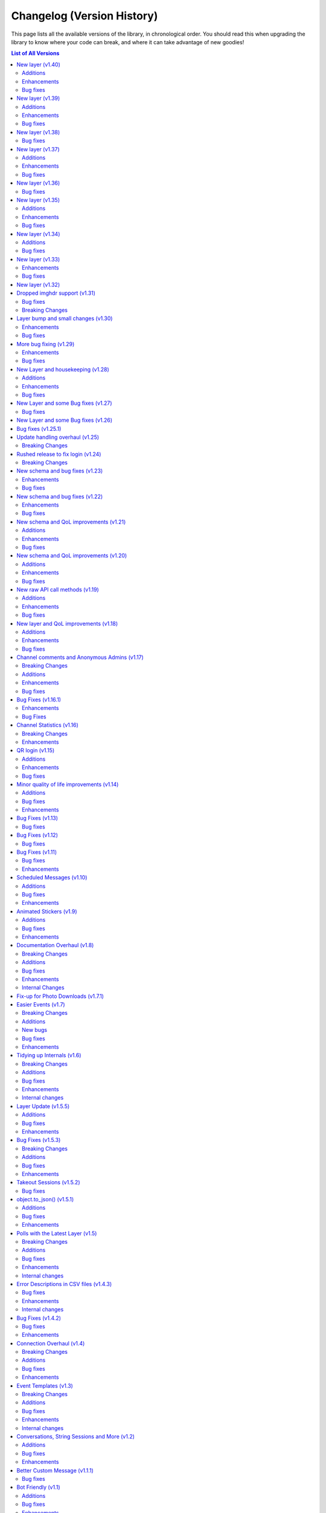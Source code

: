 .. _changelog:


===========================
Changelog (Version History)
===========================


This page lists all the available versions of the library,
in chronological order. You should read this when upgrading
the library to know where your code can break, and where
it can take advantage of new goodies!

.. contents:: List of All Versions

New layer (v1.40)
=================

+------------------------+
| Scheme layer used: 201 |
+------------------------+

`View new and changed raw API methods <https://diff.telethon.dev/?from=199&to=201>`__.

Additions
~~~~~~~~~

* ``send_as`` and ``effect`` added to ``send_message`` and related methods.
* :tl:`MessageMediaGeoLive` is now recognized for auto-input conversion.

Enhancements
~~~~~~~~~~~~

* Improved wording when using a likely unintended session file.
* Improved behaviour for matching Markdown links.
* A truly clean update-state is now fetched upon login. This was most notably important for bots.
* Time offset is now updated more reliably after connecting. This should fix legitimate "message too old/new" issues.

Bug fixes
~~~~~~~~~

* :tl:`ChannelParticipantLeft` is now skipped in ``iter_participants``.
* ``spoiler`` flag was lost on :tl:`MessageMediaPhoto` auto-input conversion.
* :tl:`KeyboardButtonCopy` is now recognized as an inline button.
* Downloading web-documents should now work again. Note that this still fetches the file from the original server.


New layer (v1.39)
=================

+------------------------+
| Scheme layer used: 199 |
+------------------------+

`View new and changed raw API methods <https://diff.telethon.dev/?from=193&to=199>`__.

Additions
~~~~~~~~~

* ``drop_media_captions`` added to ``forward_messages``, and documented together with ``drop_author``.
* :tl:`InputMediaDocumentExternal` is now recognized when sending albums.

Enhancements
~~~~~~~~~~~~

* ``receive_updates=False`` now covers more cases, however, Telegram is still free to ignore it.
* Better type-hints in several methods.
* Markdown parsing of inline links should cover more cases.
* ``range`` is now considered "list-like" and can be used on e.g. ``ids`` parameters.

Bug fixes
~~~~~~~~~

* Session is now saved after setting the DC.
* Fixed rare crash in entity cache handling when iterating through dialogs.
* Fixed IOError that could occur during automatic resizing of some photos.


New layer (v1.38)
=================

+------------------------+
| Scheme layer used: 193 |
+------------------------+

`View new and changed raw API methods <https://diff.telethon.dev/?from=188&to=193>`__.

Bug fixes
~~~~~~~~~

* Formatting entities misbehaved with albums.
* Sending a Message object with a file did not use the new file.


New layer (v1.37)
=================

+------------------------+
| Scheme layer used: 188 |
+------------------------+

`View new and changed raw API methods <https://diff.telethon.dev/?from=181&to=188>`__.

Additions
~~~~~~~~~

* Support for CDN downloads should be back. Telethon still prefers no CDN by default.

Enhancements
~~~~~~~~~~~~

* ``FloodWaitPremium`` should now be handled like any other floodwaits.

Bug fixes
~~~~~~~~~

* Fixed edge-case when using ``get_messages(..., reverse=True)``.
* ``ConnectionError`` when using proxies should be raised properly.


New layer (v1.36)
=================

+------------------------+
| Scheme layer used: 181 |
+------------------------+

`View new and changed raw API methods <https://diff.telethon.dev/?from=178&to=181>`__.

Bug fixes
~~~~~~~~~

* Certain updates, such as :tl:`UpdateBotStopped`, should now be processed reliably.


New layer (v1.35)
=================

+------------------------+
| Scheme layer used: 178 |
+------------------------+

`View new and changed raw API methods <https://diff.telethon.dev/?from=173&to=178>`__.

Additions
~~~~~~~~~

* ``drop_author`` parameter now exposed in ``forward_messages``.

Enhancements
~~~~~~~~~~~~

* "Custom secret support" should work with ``TcpMTProxy``.
* Some type hints should now be more accurate.

Bug fixes
~~~~~~~~~

* Session path couldn't be a ``pathlib.Path`` or ``None``.
* Python versions older than 3.9 should now be supported again.
* Readthedocs should hopefully build the v1 documentation again.


New layer (v1.34)
=================

+------------------------+
| Scheme layer used: 173 |
+------------------------+

`View new and changed raw API methods <https://diff.telethon.dev/?from=167&to=173>`__.

Additions
~~~~~~~~~

* ``reply_to_chat`` and ``reply_to_sender`` are now in ``Message``.
  This is useful when you lack access to the chat, but Telegram still included some basic information.

Bug fixes
~~~~~~~~~

* ``parse_mode`` with a custom instance containing both ``parse`` and ``unparse`` should now work.
* Parsing and unparsing message entities should now behave better in certain corner-cases.


New layer (v1.33)
=================

+------------------------+
| Scheme layer used: 167 |
+------------------------+

`View new and changed raw API methods <https://diff.telethon.dev/?from=166&to=167>`__.

Enhancements
~~~~~~~~~~~~

* ``webbrowser`` is now imported conditionally, to support niche environments.
* Library should now retry on the suddenly-common ``TimedOutError``.

Bug fixes
~~~~~~~~~

* Sending photos which were automatically resized should work again (included in the v1.32 series).


New layer (v1.32)
=================

+------------------------+
| Scheme layer used: 166 |
+------------------------+

`View new and changed raw API methods <https://diff.telethon.dev/?from=165&to=166>`__.

This enables you to use custom languages in preformatted blocks using HTML:

.. code-block:: html

  <pre>
    <code class='language-python'>from telethon import TelegramClient</code>
  </pre>

Note that Telethon v1's markdown is a custom format and won't support language tags.
If you want to set a custom language, you have to use HTML or a custom formatter.


Dropped imghdr support (v1.31)
==============================

+------------------------+
| Scheme layer used: 165 |
+------------------------+

This release contains a breaking change in preparation for Python 3.12.
If you were sending photos from in-memory ``bytes`` or ``BytesIO`` containing images,
you should now use ``BytesIO`` and set the ``.name`` property to a dummy name.
This will allow Telethon to detect the correct extension (and file type).

.. code-block:: python

    # before
    image_data = b'...'
    client.send_file(chat, image_data)

    # after
    from io import BytesIO
    image_data = BytesIO(b'...')
    image_data.name = 'a.jpg'  # any name, only the extension matters
    client.send_file(chat, image_data)


Bug fixes
~~~~~~~~~

* Code generation wasn't working under PyPy.
* Obtaining markdown or HTML from message text could produce unexpected results sometimes.
* Other fixes for bugs from the previous version, which were already fixed in patch versions.

Breaking Changes
~~~~~~~~~~~~~~~~

* ``imghdr`` is deprecated in newer Python versions, so Telethon no longer uses it.
  This means there might be some cases where Telethon fails to infer the file extension for buffers containing images.
  If you were relying on this, add ``.name = 'a.jpg'`` (or other extension) to the ``BytesIO`` buffers you upload.

Layer bump and small changes (v1.30)
====================================

+------------------------+
| Scheme layer used: 162 |
+------------------------+

Some of the bug fixes were already present in patch versions of ``v1.29``, but
the new layer necessitated a minor bump.

Enhancements
~~~~~~~~~~~~

* Removed client-side checks for editing messages.
  This only affects ``Message.edit``, as ``client.edit_message`` already had
  no checks.
* Library should not understand more server-side errors during update handling
  which should reduce crashes.
* Client-side image compression should behave better now.

Bug fixes
~~~~~~~~~

* Some updates such as ``UpdateChatParticipant`` were being missed due to the
  order in which Telegram sent them. The library now more carefully checks for
  the sequence and pts contained in them to avoid dropping them.
* Fixed ``is_inline`` check for :tl:`KeyboardButtonWebView`.
* Fixed some issues getting entity from cache by ID.
* ``reply_to`` should now work when sending albums.


More bug fixing (v1.29)
=======================

+------------------------+
| Scheme layer used: 160 |
+------------------------+

This layer introduces the necessary raw API methods to work with stories.

The library is aiming to be "feature-frozen" for as long as v1 is active,
so friendly client methods are not implemented, but example code to use
stories can be found in the GitHub wiki of the project.

Enhancements
~~~~~~~~~~~~

* Removed client-side checks for methods dealing with chat permissions.
  In particular, this means you can now ban channels.
* Improved some error messages and added new classes for more RPC errors.
* The client-side check for valid usernames has been loosened, so that
  very short premium usernames are no longer considered invalid.

Bug fixes
~~~~~~~~~

* Attempting to download a thumbnail from documnets without one would fail,
  rather than do nothing (since nothing can be downloaded if there is no thumb).
* More errors are caught in the update handling loop.
* HTML ``.text`` should now "unparse" any message contents correctly.
* Fixed some problems related to logging.
* ``comment_to`` should now work as expected with albums.
* ``asyncio.CancelledError`` should now correctly propagate from the update loop.
* Removed some absolute imports in favour of relative imports.
* ``UserUpdate.last_seen`` should now behave correctly.
* Fixed a rare ``ValueError`` during ``connect`` if the session cache was bad.


New Layer and housekeeping (v1.28)
==================================

+------------------------+
| Scheme layer used: 155 |
+------------------------+

Plenty of stale issues closed, as well as improvements for some others.

Additions
~~~~~~~~~

* New ``entity_cache_limit`` parameter in the ``TelegramClient`` constructor.
  This should help a bit in keeping memory usage in check.

Enhancements
~~~~~~~~~~~~

* ``progress_callback`` is now called when dealing with albums. See the
  documentation on `client.send_file() <telethon.client.uploads.UploadMethods.send_file>`
  for details.
* Update state and entities are now periodically saved, so that the information
  isn't lost in the case of crash or unexpected script terminations. You should
  still be calling ``disconnect`` or using the context-manager, though.
* The client should no longer unnecessarily call ``get_me`` every time it's started.

Bug fixes
~~~~~~~~~

* Messages obtained via raw API could not be used in ``forward_messages``.
* ``force_sms`` and ``sign_up`` have been deprecated. See `issue 4050`_ for details.
  It is no longer possible for third-party applications, such as those made with
  Telethon, to use those features.
* ``events.ChatAction`` should now work in more cases in groups with hidden members.
* Errors that occur at the connection level should now be properly propagated, so that
  you can actually have a chance to handle them.
* Update handling should be more resilient.
* ``PhoneCodeExpiredError`` will correctly clear the stored hash if it occurs in ``sign_in``.
* In patch ``v1.28.2``, :tl:`InputBotInlineMessageID64` can now be used
  to edit inline messages.


.. _issue 4050: https://github.com/LonamiWebs/Telethon/issues/4050


New Layer and some Bug fixes (v1.27)
====================================

+------------------------+
| Scheme layer used: 152 |
+------------------------+

Bug fixes
~~~~~~~~~

* When the account is logged-out, the library should now correctly propagate
  an error through ``run_until_disconnected`` to let you handle it.
* The library no longer uses ``asyncio.get_event_loop()`` in newer Python
  versions, which should get rid of some deprecation warnings.
* It could happen that bots would receive messages sent by themselves,
  very often right after they deleted a message. This should happen far
  less often now (but might still happen with unlucky timings).
* Maximum photo size for automatic image resizing is now larger.
* The initial request is now correctly wrapped in ``invokeWithoutUpdates``
  when updates are disabled after constructing the client instance.
* Using a ``pathlib.Path`` to download contacts and web documents should
  now work correctly.

New Layer and some Bug fixes (v1.26)
====================================

+------------------------+
| Scheme layer used: 149 |
+------------------------+

This new layer includes things such as emoji status, more admin log events,
forum topics and message reactions, among other things. You can access these
using raw API. It also contains a few bug fixes.

These were fixed in the v1.25 series:

* ``client.edit_admin`` did not work on small group chats.
* ``client.get_messages`` could stop early in some channels.
* ``client.download_profile_photo`` now should work even if ``User.min``.
* ``client.disconnect`` should no longer hang when being called from within
  an event handlers.
* ``client.get_dialogs`` now initializes the update state for channels.
* The message sender should not need to be fetched in more cases.
* Lowered the severity of some log messages to be less spammy.

These are new to v1.26.0:

* Layer update.
* New documented RPC errors.
* Sometimes the first message update to a channel could be missed if said
  message was read immediately.
* ``client.get_dialogs`` would fail when the total count evenly divided
  the chunk size of 100.
* ``client.get_messages`` could get stuck during a global search.
* Potentially fixed some issues when sending certain videos.
* Update handling should be more resilient.
* The client should handle having its auth key destroyed more gracefully.
* Fixed some issues when logging certain messages.


Bug fixes (v1.25.1)
===================

This version should fix some of the problems that came with the revamped
update handling.

* Some inline URLs were not parsing correctly with markdown.
* ``events.Raw`` was handling :tl:`UpdateShort` which it shouldn't do.
* ``events.Album`` should now work again.
* ``CancelledError`` was being incorrectly logged as a fatal error.
* Some fixes to update handling primarly aimed for bot accounts.
* Update handling now can deal with more errors without crashing.
* Unhandled errors from update handling will now be propagated through
  ``client.run_until_disconnected``.
* Invite links with ``+`` are now recognized.
* Added new known RPC errors.
* ``telethon.types`` could not be used as a module.
* 0-length message entities are now stripped to avoid errors.
* ``client.send_message`` was not returning a message with ``reply_to``
  in some cases.
* ``aggressive`` in ``client.iter_participants`` now does nothing (it did
  not really work anymore anyway, and this should prevent other errors).
* ``client.iter_participants`` was failing in some groups.
* Text with HTML URLs could sometimes fail to parse.
* Added a hard timeout during disconnect in order to prevent the program
  from freezing.

Please be sure to report issues with update handling if you still encounter
some errors!


Update handling overhaul (v1.25)
================================

+------------------------+
| Scheme layer used: 144 |
+------------------------+

I had plans to release v2 way earlier, but my motivation drained off, so that
didn't happen. The reason for another v1 release is that there was a clear
need to fix some things regarding update handling (which were present in v2).
I did not want to make this release. But with the release date for v2 still
being unclear, I find it necessary to release another v1 version. I apologize
for the delay (I should've done this a lot sooner but didn't because in my
head I would've pushed through and finished v2, but I underestimated how much
work that was and I probably experienced burn-out).

I still don't intend to make new additions to the v1 series (beyond updating
the Telegram layer being used). I still have plans to finish v2 some day.
But in the meantime, new features, such as reactions, will have to be used
through raw API.

This update also backports the update overhaul from v2. If you experience
issues with updates, please report them on the GitHub page for the project.
However, this new update handling should be more reliable, and ``catch_up``
should actually work properly.

Breaking Changes
~~~~~~~~~~~~~~~~

* In order for ``catch_up`` to work (new flag in the ``TelegramClient``
  constructor), sessions need to impleemnt the new ``get_update_states``.
  Third-party session storages won't have this implemented by the time
  this version released, so ``catch_up`` may not work with those.

Rushed release to fix login (v1.24)
===================================

+------------------------+
| Scheme layer used: 133 |
+------------------------+

This is a rushed release. It contains a layer recent enough to not fail with
``UPDATE_APP_TO_LOGIN``, but still not the latest, to avoid breaking more
than necessary.

Breaking Changes
~~~~~~~~~~~~~~~~

* The biggest change is user identifiers (and chat identifiers, and others)
  **now use up to 64 bits**, rather than 32. If you were storing them in some
  storage with fixed size, you may need to update (such as database tables
  storing only integers).

There have been other changes which I currently don't have the time to document.
You can refer to the following link to see them early:
https://github.com/LonamiWebs/Telethon/compare/v1.23.0...v1.24.0


New schema and bug fixes (v1.23)
================================

+------------------------+
| Scheme layer used: 130 |
+------------------------+

`View new and changed raw API methods <https://diff.telethon.dev/?from=129&to=130>`__.

Enhancements
~~~~~~~~~~~~

* `client.pin_message() <telethon.client.messages.MessageMethods.pin_message>`
  can now pin on a single side in PMs.
* Iterating participants should now be less expensive floodwait-wise.

Bug fixes
~~~~~~~~~

* The QR login URL was being encoded incorrectly.
* ``force_document`` was being ignored in inline queries for document.
* ``manage_call`` permission was accidentally set to ``True`` by default.

New schema and bug fixes (v1.22)
================================

+------------------------+
| Scheme layer used: 129 |
+------------------------+

`View new and changed raw API methods <https://diff.telethon.dev/?from=125&to=129>`__.

Enhancements
~~~~~~~~~~~~

* You can now specify a message in `client.get_stats()
  <telethon.client.chats.ChatMethods.get_stats>`.
* Metadata extraction from audio files with ``hachoir`` now recognises "artist".
* Get default chat permissions by not supplying a user to `client.get_permissions()
  <telethon.client.chats.ChatMethods.get_permissions>`.
* You may now use ``thumb`` when editing messages.

Bug fixes
~~~~~~~~~

* Fixes regarding bot markup in messages.
* Gracefully handle :tl:`ChannelForbidden` in ``get_sender``.

And from v1.21.1:

* ``file.width`` and ``.height`` was not working correctly in photos.
* Raw API was mis-interpreting ``False`` values on boolean flag parameters.

New schema and QoL improvements (v1.21)
=======================================

+------------------------+
| Scheme layer used: 125 |
+------------------------+

`View new and changed raw API methods <https://diff.telethon.dev/?from=124&to=125>`__.

Not many changes in this release, mostly the layer change. Lately quite a few
people have been reporting `TypeNotFoundError`, which occurs when the server
**sends types that it shouldn't**. This can happen when Telegram decides to
add a new, incomplete layer, and then they change the layer without bumping
the layer number (so some constructor IDs no longer match and the error
occurs). This layer change
`should fix it <https://github.com/LonamiWebs/Telethon/issues/1724>`__.

Additions
~~~~~~~~~

* `Message.click() <telethon.tl.custom.message.Message.click>` now supports
  a ``password`` parameter, needed when doing things like changing the owner
  of a bot via `@BotFather <https://t.me/BotFather>`__.

Enhancements
~~~~~~~~~~~~

* ``tgcrypto`` will now be used for encryption when installed.

Bug fixes
~~~~~~~~~

* `Message.edit <telethon.tl.custom.message.Message.edit>` wasn't working in
  your own chat on events other than ``NewMessage``.
* `client.delete_dialog() <telethon.client.dialogs.DialogMethods.delete_dialog>`
  was not working on chats.
* ``events.UserUpdate`` should now handle channels' typing status.
* :tl:`InputNotifyPeer` auto-cast should now work on other ``TLObject``.
* For some objects, ``False`` was not correctly serialized.


New schema and QoL improvements (v1.20)
=======================================

+------------------------+
| Scheme layer used: 124 |
+------------------------+

`View new and changed raw API methods <https://diff.telethon.dev/?from=122&to=124>`__.

A bit late to the party, but Telethon now offers a convenient way to comment
on channel posts. It works very similar to ``reply_to``:

.. code-block:: python

    client.send_message(channel, 'Great update!', comment_to=1134)

This code will leave a comment to the channel post with ID ``1134`` in
``channel``.

In addition, the library now logs warning or error messages to ``stderr`` by
default! You no longer should be left wondering "why isn't my event handler
working" if you forgot to configure logging. It took so long for this change
to arrive because nobody noticed that Telethon was using a
``logging.NullHandler`` when it really shouldn't have.

If you want the old behaviour of no messages being logged, you can configure
`logging` to ``CRITICAL`` severity:

.. code-block:: python

    import logging
    logging.basicConfig(level=logging.CRITICAL)

This is not considered a breaking change because ``stderr`` should only be
used for logging purposes, not to emit information others may consume (use
``stdout`` for that).

Additions
~~~~~~~~~

* New ``comment_to`` parameter in `client.send_message()
  <telethon.client.messages.MessageMethods.send_message>`, and
  `client.send_file() <telethon.client.uploads.UploadMethods.send_file>`
  to comment on channel posts.

Enhancements
~~~~~~~~~~~~

* ``utils.resolve_invite_link`` handles the newer link format.
* Downloading files now retries once on `TimeoutError`, which has been
  happening recently. It is not guaranteed to work, but it should help.
* Sending albums of photo URLs is now supported.
* EXIF metadata is respected when automatically resizing photos, so the
  orientation information should no longer be lost.
* Downloading a thumbnail by index should now use the correct size ordering.

Bug fixes
~~~~~~~~~

* Fixed a `KeyError` on certain cases with ``Conversation``.
* Thumbnails should properly render on more clients. Installing ``hachoir``
  may help.
* Message search was broken when using a certain combination of parameters.
* ``utils.resolve_id`` was misbehaving with some identifiers.
* Fix ``TypeNotFoundError`` was not being propagated, causing deadlocks.
* Invoking multiple requests at once with ``ordered=True`` was deadlocking.


New raw API call methods (v1.19)
================================

+------------------------+
| Scheme layer used: 122 |
+------------------------+

Telegram has had group calls for some weeks now. This new version contains the
raw API methods needed to initiate and manage these group calls, however, the
library will likely **not offer ways to stream audio directly**.

Telethon's focus is being an asyncio-based, pure-Python implementation to
interact with Telegram's API. Streaming audio is beyond the current scope of
the project and would be a big undertaking.

However, that doesn't mean calls are not possible with Telethon. If you want
to help design a Python library to perform audio calls, which can then be used
with Telethon (so you can use Telethon + that new library to perform calls
with Telethon), please refer to `@pytgcallschat <https://t.me/pytgcallschat/>`__
and join the relevant chat to discuss and help with the implementation!

The above message was also `posted in the official Telegram group
<https://t.me/TelethonChat/284717>`__, if you wish to discuss it further.

With that out of the way, let's list the additions and bug fixes in this
release:

Additions
~~~~~~~~~

* New ``has_left`` property for user permissions on `client.get_permissions()
  <telethon.client.chats.ChatMethods.get_permissions>`.

Enhancements
~~~~~~~~~~~~

* Updated documentation and list of known RPC errors.
* The library now treats a lack of ping responses as a network error.
* `client.kick_participant() <telethon.client.chats.ChatMethods.kick_participant>`
  now returns the service message about the user being kicked, so you can
  delete it.

Bug fixes
~~~~~~~~~

* When editing inline messages, the text parameter is preferred if provided.
* Additional senders are unconditionally disconnected when disconnecting the
  main client, which should reduce the amount of asyncio warnings.
* Automatic reconnection with no retries was failing.
* :tl:`PhotoPathSize` is now ignored when determining a download size, since
  this "size" is not a JPEG thumbnail unlike the rest.
* `events.ChatAction <telethon.events.chataction.ChatAction>` should misbehave
  less.


New layer and QoL improvements (v1.18)
======================================

+------------------------+
| Scheme layer used: 120 |
+------------------------+

Mostly fixes, and added some new things that can be done in this new layer.

For proxy users, a pull request was merged that will use the ``python-socks``
library when available for proxy support. This library natively supports
`asyncio`, so it should work better than the old ``pysocks``. ``pysocks`` will
still be used if the new library is not available, and both will be handled
transparently by Telethon so you don't need to worry about it.

Additions
~~~~~~~~~

* New `client.set_proxy()
  <telethon.client.telegrambaseclient.TelegramBaseClient.set_proxy>` method
  which lets you change the proxy without recreating the client. You will need
  to reconnect for it to take effect, but you won't need to recreate the
  client. This is also an external contribution.
* New method to unpin messages `client.unpin_message()
  <telethon.client.messages.MessageMethods.unpin_message>`.

Enhancements
~~~~~~~~~~~~

* Empty peers are excluded from the list of dialogs.
* If the ``python-socks`` library is installed (new optional requirement), it
  will be used instead of ``pysocks`` for proxy support. This should fix some
  issues with proxy timeouts, because the new library natively supports
  `asyncio`.
* `client.send_file() <telethon.client.uploads.UploadMethods.send_file>` will
  now group any media type, instead of sending non-image documents separatedly.
  This lets you create music albums, for example.
* You can now search messages with a ``from_user`` that's not a user. This is
  a Telegram feature, we know the name isn't great, but backwards-compatibility
  has to be kept.

Bug fixes
~~~~~~~~~

* Fixes related to conversation timeouts.
* Large dates (over year 2038) now wrap around a 32-bit integer, which is the
  only way we can represent them to Telegram. Even if "wrong", it makes things
  not crash, and it's the best we can do with 32-bit dates.
* The library was accidentally using a deprecated argument in one of its
  friendly methods, producing a warning.
* Improvements to the way marked IDs are parsed.
* ``SlowModeWaitError`` floods are no longer cached.
* Getting the buttons for a message could fail sometimes.
* Getting the display name for "forbidden" chats now works.
* Better handling of errors in some internal methods.


Channel comments and Anonymous Admins (v1.17)
=============================================

+------------------------+
| Scheme layer used: 119 |
+------------------------+

New minor version, new layer change! This time is a good one to remind every
consumer of Python libraries that **you should always specify fixed versions
of your dependencies**! If you're using a ``requirements.txt`` file and you
want to stick with the old version (or any version) for the time being, you
can `use the following syntax <https://pip.pypa.io/en/stable/user_guide/>`__:

.. code-block:: text

    telethon~=1.16.0

This will install any version compatible with the written version (so, any in
the ``1.16`` series). Patch releases will never break your code (and if they
do, it's a bug). You can also use that syntax in ``pip install``. Your code
can't know what new versions will look like, so saying it will work with all
versions is a lie and will cause issues.

The reason to bring this up is that Telegram has changed things again, and
with the introduction of anonymous administrators and channel comments, the
sender of a message may not be a :tl:`User`! To accomodate for this, the field
is now a :tl:`Peer` and not `int`. As a reminder, it's always a good idea to
use Telethon's friendly methods and custom properties, which have a higher
stability guarantee than accessing raw API fields.

Even if you don't update, your code will still need to account for the fact
that the sender of a message might be one of the accounts Telegram introduced
to preserve backwards compatibility, because this is a server-side change, so
it's better to update and not lag behind. As it's mostly just a single person
driving the project on their free time, bug-fixes are not backported.

This version also updates the format of SQLite sessions (the default), so
after upgrading and using an old session, the session will be updated, which
means trying to use it back in older versions of the library won't work.

For backwards-compatibility sake, the library has introduced the properties
`Message.reply_to_msg_id <telethon.tl.custom.message.Message.reply_to_msg_id>`
and `Message.to_id <telethon.tl.custom.message.Message.to_id>` that behave
like they did before (Telegram has renamed and changed how these fields work).


Breaking Changes
~~~~~~~~~~~~~~~~

* ``Message.from_id`` is now a :tl:`Peer`, not `int`! If you want the marked
  sender ID (much like old behaviour), replace all uses of ``.from_id`` with
  ``.sender_id``. This will mostly work, but of course in old and new versions
  you have to account for the fact that this sender may no longer be a user.
* You can no longer assign to `Message.reply_to_msg_id
  <telethon.tl.custom.message.Message.reply_to_msg_id>` and `Message.to_id
  <telethon.tl.custom.message.Message.to_id>` because these are now properties
  that offer a "view" to the real value from a different field.
* Answering inline queries with a ``photo`` or ``document`` will now send the
  photo or document used in the resulting message by default. Not sending the
  media was technically a bug, but some people may be relying on this old
  behaviour. You can use the old behaviour with ``include_media=False``.

Additions
~~~~~~~~~

* New ``raise_last_call_error`` parameter in the client constructor to raise
  the same error produced by the last failing call, rather than a generic
  `ValueError`.
* New ``formatting_entities`` parameter in `client.send_message()
  <telethon.client.messages.MessageMethods.send_message>`, and
  `client.send_file() <telethon.client.uploads.UploadMethods.send_file>`
  to bypass the parse mode and manually specify the formatting entities.
* New `client.get_permissions() <telethon.client.chats.ChatMethods.get_permissions>`
  method to query a participant's permissions in a group or channel. This
  request is slightly expensive in small group chats because it has to fetch
  the entire chat to check just a user, so use of a cache is advised.
* `Message.click() <telethon.tl.custom.message.Message.click>` now works on
  normal polls!
* New ``local_addr`` parameter in the client constructor to use a specific
  local network address when connecting to Telegram.
* `client.inline_query() <telethon.client.bots.BotMethods.inline_query>` now
  lets you specify the chat where the query is being made from, which some
  bots need to provide certain functionality.
* You can now get comments in a channel post with the ``reply_to`` parameter in
  `client.iter_messages() <telethon.client.messages.MessageMethods.iter_messages>`.
  Comments are messages that "reply to" a specific channel message, hence the
  name (which is consistent with how Telegram's API calls it).

Enhancements
~~~~~~~~~~~~

* Updated documentation and list of known errors.
* If ``hachoir`` is available, the file metadata can now be extracted from
  streams and in-memory bytes.
* The default parameters used to initialize a connection now match the format
  of those used by Telegram Desktop.
* Specifying 0 retries will no longer cause the library to attempt to reconnect.
* The library should now be able to reliably download very large files.
* Global search should work more reliably now.
* Old usernames are evicted from cache, so getting entities by cached username
  should now be more reliable.
* Slightly less noisy logs.
* Stability regarding transport-level errors (transport flood, authorization
  key not found) should be improved. In particular, you should no longer be
  getting unnecessarily logged out.
* Reconnection should no longer occur if the client gets logged out (for
  example, another client revokes the session).

Bug fixes
~~~~~~~~~

* In some cases, there were issues when using `events.Album
  <telethon.events.album.Album>` together with `events.Raw
  <telethon.events.raw.Raw>`.
* For some channels, one of their channel photos would not show up in
  `client.iter_profile_photos() <telethon.client.chats.ChatMethods.iter_profile_photos>`.
* In some cases, a request that failed to be sent would be forgotten, causing
  the original caller to be "locked" forever for a response that would never
  arrive. Failing requests should now consistently be automatically re-sent.
* The library should more reliably handle certain updates with "empty" data.
* Sending documents in inline queries should now work fine.
* Manually using `client.sign_up <telethon.client.auth.AuthMethods.sign_up>`
  should now work correctly, instead of claiming "code invalid".

Special mention to some of the other changes in the 1.16.x series:

* The ``thumb`` for ``download_media`` now supports both `str` and :tl:`VideoSize`.
* Thumbnails are sorted, so ``-1`` is always the largest.


Bug Fixes (v1.16.1)
===================

The last release added support to ``force_file`` on any media, including
things that were not possible before like ``.webp`` files. However, the
``force_document`` toggle commonly used for photos was applied "twice"
(one told the library to send it as a document, and then to send that
document as file), which prevented Telegram for analyzing the images. Long
story short, sending files to the stickers bot stopped working, but that's
been fixed now, and sending photos as documents include the size attribute
again as long as Telegram adds it.

Enhancements
~~~~~~~~~~~~

* When trying to `client.start() <telethon.client.auth.AuthMethods.start>` to
  another account if you were previously logged in, the library will now warn
  you because this is probably not intended. To avoid the warning, make sure
  you're logging in to the right account or logout from the other first.
* Sending a copy of messages with polls will now work when possible.
* The library now automatically retries on inter-dc call errors (which occur
  when Telegram has internal issues).

Bug Fixes
~~~~~~~~~

* The aforementioned issue with ``force_document``.
* Square brackets removed from IPv6 addresses. This may fix IPv6 support.


Channel Statistics (v1.16)
==========================

+------------------------+
| Scheme layer used: 116 |
+------------------------+

The newest Telegram update has a new method to also retrieve megagroup
statistics, which can now be used with `client.get_stats()
<telethon.client.chats.ChatMethods.get_stats>`. This way you'll be able
to access the raw data about your channel or megagroup statistics.

The maximum file size limit has also been increased to 2GB on the server,
so you can send even larger files.

Breaking Changes
~~~~~~~~~~~~~~~~

* Besides the obvious layer change, the ``loop`` argument **is now ignored**.
  It has been deprecated since Python 3.8 and will be removed in Python 3.10,
  and also caused some annoying warning messages when using certain parts of
  the library. If you were (incorrectly) relying on using a different loop
  from the one that was set, things may break.

Enhancements
~~~~~~~~~~~~

* `client.upload_file() <telethon.client.uploads.UploadMethods.upload_file>`
  now works better when streaming files (anything that has a ``.read()``),
  instead of reading it all into memory when possible.


QR login (v1.15)
================

*Published at 2020/07/04*

+------------------------+
| Scheme layer used: 114 |
+------------------------+

The library now has a friendly method to perform QR-login, as detailed in
https://core.telegram.org/api/qr-login. It won't generate QR images, but it
provides a way for you to easily do so with any other library of your choice.

Additions
~~~~~~~~~

* New `client.qr_login() <telethon.client.auth.AuthMethods.qr_login>`.
* `message.click <telethon.tl.custom.message.Message.click>` now lets you
  click on buttons requesting phone or location.

Enhancements
~~~~~~~~~~~~

* Updated documentation and list of known errors.
* `events.Album <telethon.events.album.Album>` should now handle albums from
  different data centers more gracefully.
* `client.download_file()
  <telethon.client.downloads.DownloadMethods.download_file>` now supports
  `pathlib.Path` as the destination.

Bug fixes
~~~~~~~~~

* No longer crash on updates received prior to logging in.
* Server-side changes caused clicking on inline buttons to trigger a different
  error, which is now handled correctly.


Minor quality of life improvements (v1.14)
==========================================

*Published at 2020/05/26*

+------------------------+
| Scheme layer used: 113 |
+------------------------+

Some nice things that were missing, along with the usual bug-fixes.

Additions
~~~~~~~~~

* New `Message.dice <telethon.tl.custom.message.Message.dice>` property.
* The ``func=`` parameter of events can now be an ``async`` function.

Bug fixes
~~~~~~~~~

* Fixed `client.action() <telethon.client.chats.ChatMethods.action>`
  having an alias wrong.
* Fixed incorrect formatting of some errors.
* Probably more reliable detection of pin events in small groups.
* Fixed send methods on `client.conversation()
  <telethon.client.dialogs.DialogMethods.conversation>` were not honoring
  cancellation.
* Flood waits of zero seconds are handled better.
* Getting the pinned message in a chat was failing.
* Fixed the return value when forwarding messages if some were missing
  and also the return value of albums.

Enhancements
~~~~~~~~~~~~

* ``.tgs`` files are now recognised as animated stickers.
* The service message produced by `Message.pin()
  <telethon.tl.custom.message.Message.pin>` is now returned.
* Sending a file with `client.send_file()
  <telethon.client.uploads.UploadMethods.send_file>` now works fine when
  you pass an existing dice media (e.g. sending a message copy).
* `client.edit_permissions() <telethon.client.chats.ChatMethods.edit_permissions>`
  now has the ``embed_links`` parameter which was missing.

Bug Fixes (v1.13)
=================

*Published at 2020/04/25*

+------------------------+
| Scheme layer used: 112 |
+------------------------+

Bug fixes and layer bump.

Bug fixes
~~~~~~~~~

* Passing ``None`` as the entity to `client.delete_messages()
  <telethon.client.messages.MessageMethods.delete_messages>` would fail.
* When downloading a thumbnail, the name inferred was wrong.

Bug Fixes (v1.12)
=================

*Published at 2020/04/20*

+------------------------+
| Scheme layer used: 111 |
+------------------------+

Once again nothing major, but a few bug fixes and primarily the new layer
deserves a new minor release.

Bug fixes
~~~~~~~~~

These were already included in the ``v1.11.3`` patch:

* ``libssl`` check was failing on macOS.
* Getting input users would sometimes fail on `events.ChatAction
  <telethon.events.chataction.ChatAction>`.

These bug fixes are available in this release and beyond:

* Avoid another occurrence of `MemoryError`.
* Sending large files in albums would fail because it tried to cache them.
* The ``thumb`` was being ignored when sending files from :tl:`InputFile`.
* Fixed editing inline messages from callback queries in some cases.
* Proxy connection is now blocking which should help avoid some errors.


Bug Fixes (v1.11)
=================

*Published at 2020/02/20*

+------------------------+
| Scheme layer used: 110 |
+------------------------+

It has been a while since the last release, and a few bug fixes have been
made since then. This release includes them and updates the scheme layer.

Note that most of the bug-fixes are available in the ``v1.10.10`` patch.

Bug fixes
~~~~~~~~~

* Fix ``MemoryError`` when casting certain media.
* Fix `client.get_entity() <telethon.client.users.UserMethods.get_entity>`
  on small group chats.
* `client.delete_dialog() <telethon.client.dialogs.DialogMethods.delete_dialog>`
  now handles deactivated chats more gracefully.
* Sending a message with ``file=`` would ignore some of the parameters.
* Errors are now un-pickle-able once again.
* Fixed some issues regarding markdown and HTML (un)parsing.

The following are also present in ``v1.10.10``:

* Fixed some issues with `events.Album <telethon.events.album.Album>`.
* Fixed some issues with `client.kick_participant()
  <telethon.client.chats.ChatMethods.kick_participant>` and
  `client.edit_admin() <telethon.client.chats.ChatMethods.edit_admin>`.
* Fixed sending albums and more within `client.conversation()
  <telethon.client.dialogs.DialogMethods.conversation>`.
* Fixed some import issues.
* And a lot more minor stuff.

Enhancements
~~~~~~~~~~~~

* Videos can now be included when sending albums.
* Getting updates after reconnect should be more reliable.
* Updated documentation and added more examples.
* More security checks during the generation of the authorization key.

The following are also present in ``v1.10.10``:

* URLs like ``t.me/@username`` are now valid.
* Auto-sleep now works for slow-mode too.
* Improved some error messages.
* Some internal improvements and updating.
* `client.pin_message() <telethon.client.messages.MessageMethods.pin_message>`
  now also works with message objects.
* Asynchronous file descriptors are now allowed during download and upload.


Scheduled Messages (v1.10)
==========================

*Published at 2019/09/08*

+------------------------+
| Scheme layer used: 105 |
+------------------------+

You can now schedule messages to be sent (or edited, or forwarded…) at a later
time, which can also work as reminders for yourself when used in your own chat!

.. code-block:: python

    from datetime import timedelta

    # Remind yourself to walk the dog in 10 minutes (after you play with Telethon's update)
    await client.send_message('me', 'Walk the dog',
                              schedule=timedelta(minutes=10))

    # Remind your friend tomorrow to update Telethon
    await client.send_message(friend, 'Update Telethon!',
                              schedule=timedelta(days=1))

Additions
~~~~~~~~~

* New `Button.auth <telethon.tl.custom.button.Button.auth>` friendly button
  you can use to ask users to login to your bot.
* Telethon's repository now contains ``*.nix`` expressions that you can use.
* New `client.kick_participant() <telethon.client.chats.ChatMethods.kick_participant>`
  method to truly kick (not ban) participants.
* New ``schedule`` parameter in `client.send_message()
  <telethon.client.messages.MessageMethods.send_message>`, `client.edit_message()
  <telethon.client.messages.MessageMethods.edit_message>`, `client.forward_messages()
  <telethon.client.messages.MessageMethods.forward_messages>` and `client.send_file()
  <telethon.client.uploads.UploadMethods.send_file>`.

Bug fixes
~~~~~~~~~

* Fix calling ``flush`` on file objects which lack this attribute.
* Fix `CallbackQuery <telethon.events.callbackquery.CallbackQuery>` pattern.
* Fix `client.action() <telethon.client.chats.ChatMethods.action>` not returning
  itself when used in a context manager (so the ``as`` would be `None`).
* Fix sending :tl:`InputKeyboardButtonUrlAuth` as inline buttons.
* Fix `client.edit_permissions() <telethon.client.chats.ChatMethods.edit_permissions>`
  defaults.
* Fix `Forward <telethon.tl.custom.forward.Forward>` had its ``client`` as `None`.
* Fix (de)serialization of negative timestamps (caused by the information in some
  sites with instant view, where the date could be very old).
* Fix HTML un-parsing.
* Fix ``to/from_id`` in private messages when using multiple clients.
* Stop disconnecting from `None` (incorrect logging).
* Fix double-read on double-connect.
* Fix `client.get_messages() <telethon.client.messages.MessageMethods.get_messages>`
  when being passed more than 100 IDs.
* Fix `Message.document <telethon.tl.custom.message.Message.document>`
  for documents coming from web-pages.

Enhancements
~~~~~~~~~~~~

* Some documentation improvements, including the TL reference.
* Documentation now avoids ``telethon.sync``, which should hopefully be less confusing.
* Better error messages for flood wait.
* You can now `client.get_drafts() <telethon.client.dialogs.DialogMethods.get_drafts>`
  for a single entity (which means you can now get a single draft from a single chat).
* New-style file IDs now work with Telethon.
* The ``progress_callback`` for `client.upload_file()
  <telethon.client.uploads.UploadMethods.upload_file>` can now be an ``async def``.


Animated Stickers (v1.9)
========================

*Published at 2019/07/06*

+------------------------+
| Scheme layer used: 103 |
+------------------------+

With the layer 103, Telethon is now able to send and receive animated
stickers! These use the ``'application/x-tgsticker'`` mime-type and for
now, you can access its raw data, which is a gzipped JSON.


Additions
~~~~~~~~~

* New `events.Album <telethon.events.album.Album>` to easily receive entire albums!
* New `client.edit_admin() <telethon.client.chats.ChatMethods.edit_admin>`
  and `client.edit_permissions() <telethon.client.chats.ChatMethods.edit_permissions>`
  methods to more easily manage your groups.
* New ``pattern=`` in `CallbackQuery
  <telethon.events.callbackquery.CallbackQuery>`.
* New `conversation.cancel_all()
  <telethon.tl.custom.conversation.Conversation.cancel>` method,
  to cancel all currently-active conversations in a particular chat.
* New `telethon.utils.encode_waveform` and `telethon.utils.decode_waveform`
  methods as implemented by Telegram Desktop, which lets you customize how
  voice notes will render.
* New ``ignore_pinned`` parameter in `client.iter_dialogs()
  <telethon.client.dialogs.DialogMethods.iter_dialogs>`.
* New `Message.mark_read() <telethon.tl.custom.message.Message.mark_read>`
  method.
* You can now use strike-through in markdown with ``~~text~~``, and the
  corresponding HTML tags for strike-through, quotes and underlined text.
* You can now nest entities, as in ``**__text__**``.

Bug fixes
~~~~~~~~~

* Fixed downloading contacts.
* Fixed `client.iter_dialogs()
  <telethon.client.dialogs.DialogMethods.iter_dialogs>` missing some under
  certain circumstances.
* Fixed incredibly slow imports under some systems due to expensive path
  resolution when searching for ``libssl``.
* Fixed captions when sending albums.
* Fixed invalid states in `Conversation
  <telethon.tl.custom.conversation.Conversation>`.
* Fixes to some methods in utils regarding extensions.
* Fixed memory cycle in `Forward <telethon.tl.custom.forward.Forward>`
  which let you do things like the following:

  .. code-block:: python

      original_fwd = message.forward.original_fwd.original_fwd.original_fwd.original_fwd.original_fwd.original_fwd

  Hopefully you didn't rely on that in your code.
* Fixed `File.ext <telethon.tl.custom.file.File.ext>` not working on
  unknown mime-types, despite the file name having the extension.
* Fixed ``ids=..., reverse=True`` in `client.iter_messages()
  <telethon.client.messages.MessageMethods.iter_messages>`.
* Fixed `Draft <telethon.tl.custom.draft.Draft>` not being aware
  of the entity.
* Added missing re-exports in ``telethon.sync``.

Enhancements
~~~~~~~~~~~~

* Improved `conversation.cancel()
  <telethon.tl.custom.conversation.Conversation.cancel>`
  behaviour. Now you can use it from anywhere.
* The ``progress_callback`` in `client.download_media()
  <telethon.client.downloads.DownloadMethods.download_media>`
  now lets you use ``async def``.
* Improved documentation and the online
  method reference at https://tl.telethon.dev.


Documentation Overhaul (v1.8)
=============================

*Published at 2019/05/30*

+------------------------+
| Scheme layer used: 100 |
+------------------------+

The documentation has been completely reworked from the ground up,
with awesome new quick references such as :ref:`client-ref` to help
you quickly find what you need!

Raw methods also warn you when a friendly variant is available, so
that you don't accidentally make your life harder than it has to be.

In addition, all methods in the client now are fully annotated with type
hints! More work needs to be done, but this should already help a lot when
using Telethon from any IDEs.

You may have noticed that the patch versions between ``v1.7.2`` to ``v1.7.7``
have not been documented. This is because patch versions should only contain
bug fixes, no new features or breaking changes. This hasn't been the case in
the past, but from now on, the library will try to adhere more strictly to
the `Semantic Versioning <https://semver.org>`_ principles.

If you ever want to look at those bug fixes, please use the appropriated
``git`` command, such as ``git shortlog v1.7.1...v1.7.4``, but in general,
they probably just fixed your issue.

With that out of the way, let's look at the full change set:


Breaking Changes
~~~~~~~~~~~~~~~~

* The layer changed, so take note if you use the raw API, as it's usual.
* The way photos are downloaded changed during the layer update of the
  previous version, and fixing that bug as a breaking change in itself.
  `client.download_media() <telethon.client.downloads.DownloadMethods.download_media>`
  now offers a different way to deal with thumbnails.


Additions
~~~~~~~~~

* New `Message.file <telethon.tl.custom.message.Message.file>` property!
  Now you can trivially access `message.file.id  <telethon.tl.custom.file.File.id>`
  to get the file ID of some media, or even ``print(message.file.name)``.
* Archiving dialogs with `Dialog.archive() <telethon.tl.custom.dialog.Dialog.archive>`
  or `client.edit_folder() <telethon.client.dialogs.DialogMethods.edit_folder>`
  is now possible.
* New cleaned-up method to stream downloads with `client.iter_download()
  <telethon.client.downloads.DownloadMethods.iter_download>`, which offers
  a lot of flexibility, such as arbitrary offsets for efficient seeking.
* `Dialog.delete() <telethon.tl.custom.dialog.Dialog.delete>` has existed
  for a while, and now `client.delete_dialog()
  <telethon.client.dialogs.DialogMethods.delete_dialog>` exists too so you
  can easily leave chats or delete dialogs without fetching all dialogs.
* Some people or chats have a lot of profile photos. You can now iterate
  over all of them with the new `client.iter_profile_photos()
  <telethon.client.chats.ChatMethods.iter_profile_photos>` method.
* You can now annoy everyone with the new `Message.pin(notify=True)
  <telethon.tl.custom.message.Message.pin>`! The client has its own
  variant too, called `client.pin_message()
  <telethon.client.messages.MessageMethods.pin_message>`.


Bug fixes
~~~~~~~~~

* Correctly catch and raise all RPC errors.
* Downloading stripped photos wouldn't work correctly.
* Under some systems, ``libssl`` would fail to load earlier than
  expected, causing the library to fail when being imported.
* `conv.get_response() <telethon.tl.custom.conversation.Conversation.get_response>`
  after ID 0 wasn't allowed when it should.
* `InlineBuilder <telethon.tl.custom.inlinebuilder.InlineBuilder>` only worked
  with local files, but files from anywhere are supported.
* Accessing the text property from a raw-API call to fetch :tl:`Message` would fail
  (any any other property that needed the client).
* Database is now upgraded if the version was lower, not different.
  From now on, this should help with upgrades and downgrades slightly.
* Fixed saving ``pts`` and session-related stuff.
* Disconnection should not raise any errors.
* Invite links of the form ``tg://join?invite=`` now work.
* `client.iter_participants(search=...) <telethon.client.chats.ChatMethods.iter_participants>`
  now works on private chats again.
* Iterating over messages in reverse with a date as offset wouldn't work.
* The conversation would behave weirdly when a timeout occurred.


Enhancements
~~~~~~~~~~~~

* ``telethon`` now re-export all the goodies that you commonly need when
  using the library, so e.g. ``from telethon import Button`` will now work.
* ``telethon.sync`` now re-exports everything from ``telethon``, so that
  you can trivially import from just one place everything that you need.
* More attempts at reducing CPU usage after automatically fetching missing
  entities on events. This isn't a big deal, even if it sounds like one.
* Hexadecimal invite links are now supported. You didn't need them, but
  they will now work.

Internal Changes
~~~~~~~~~~~~~~~~

* Deterministic code generation. This is good for ``diff``.
* On Python 3.7 and above, we properly close the connection.
* A lot of micro-optimization.
* Fixes to bugs introduced while making this release.
* Custom commands on ``setup.py`` are nicer to use.



Fix-up for Photo Downloads (v1.7.1)
===================================

*Published at 2019/04/24*

Telegram changed the way thumbnails (which includes photos) are downloaded,
so you can no longer use a :tl:`PhotoSize` alone to download a particular
thumbnail size (this is a **breaking change**).

Instead, you will have to specify the new ``thumb`` parameter in
`client.download_media() <telethon.client.downloads.DownloadMethods.download_media>`
to download a particular thumbnail size. This addition enables you to easily
download thumbnails from documents, something you couldn't do easily before.


Easier Events (v1.7)
====================

*Published at 2019/04/22*

+-----------------------+
| Scheme layer used: 98 |
+-----------------------+

If you have been using Telethon for a while, you probably know how annoying
the "Could not find the input entity for…" error can be. In this new version,
the library will try harder to find the input entity for you!

That is, instead of doing:

.. code-block:: python

    @client.on(events.NewMessage)
    async def handler(event):
        await client.download_profile_photo(await event.get_input_sender())
        # ...... needs await, it's a method ^^^^^                       ^^

You can now do:

.. code-block:: python

    @client.on(events.NewMessage)
    async def handler(event):
        await client.download_profile_photo(event.input_sender)
        # ...... no await, it's a property! ^
        # It's also 12 characters shorter :)

And even the following will hopefully work:

.. code-block:: python

    @client.on(events.NewMessage)
    async def handler(event):
        await client.download_profile_photo(event.sender_id)

A lot of people use IDs thinking this is the right way of doing it. Ideally,
you would always use ``input_*``, not ``sender`` or ``sender_id`` (and the
same applies to chats). But, with this change, IDs will work just the same as
``input_*`` inside events.

**This feature still needs some more testing**, so please do open an issue
if you find strange behaviour.


Breaking Changes
~~~~~~~~~~~~~~~~

* The layer changed, and a lot of things did too. If you are using
  raw API, you should be careful with this. In addition, some attributes
  weren't of type ``datetime`` when they should be, which has been fixed.
* Due to the layer change, you can no longer download photos with just
  their :tl:`PhotoSize`. Version 1.7.1 introduces a new way to download
  thumbnails to work around this issue.
* `client.disconnect()
  <telethon.client.telegrambaseclient.TelegramBaseClient.disconnect>`
  is now asynchronous again. This means you need to ``await`` it. You
  don't need to worry about this if you were using ``with client`` or
  `client.run_until_disconnected
  <telethon.client.updates.UpdateMethods.run_until_disconnected>`.
  This should prevent the "pending task was destroyed" errors.

Additions
~~~~~~~~~

* New in-memory cache for input entities. This should mean a lot less
  of disk look-ups.
* New `client.action <telethon.client.chats.ChatMethods.action>` method
  to easily indicate that you are doing some chat action:

  .. code-block:: python

        async with client.action(chat, 'typing'):
            await asyncio.sleep(2)  # type for 2 seconds
            await client.send_message(chat, 'Hello world! I type slow ^^')

  You can also easily use this for sending files, playing games, etc.


New bugs
~~~~~~~~

* Downloading photos is broken. This is fixed in v1.7.1.

Bug fixes
~~~~~~~~~

* Fix sending photos from streams/bytes.
* Fix unhandled error when sending requests that were too big.
* Fix edits that arrive too early on conversations.
* Fix `client.edit_message()
  <telethon.client.messages.MessageMethods.edit_message>`
  when trying to edit a file.
* Fix method calls on the objects returned by `client.iter_dialogs()
  <telethon.client.dialogs.DialogMethods.iter_dialogs>`.
* Attempt at fixing `client.iter_dialogs()
  <telethon.client.dialogs.DialogMethods.iter_dialogs>` missing many dialogs.
* ``offset_date`` in `client.iter_messages()
  <telethon.client.messages.MessageMethods.iter_messages>` was being
  ignored in some cases. This has been worked around.
* Fix `callback_query.edit()
  <telethon.events.callbackquery.CallbackQuery.Event.edit>`.
* Fix `CallbackQuery(func=...) <telethon.events.callbackquery.CallbackQuery>`
  was being ignored.
* Fix `UserUpdate <telethon.events.userupdate.UserUpdate>` not working for
  "typing" (and uploading file, etc.) status.
* Fix library was not expecting ``IOError`` from PySocks.
* Fix library was raising a generic ``ConnectionError``
  and not the one that actually occurred.
* Fix the ``blacklist_chats`` parameter in `MessageRead
  <telethon.events.messageread.MessageRead>` not working as intended.
* Fix `client.download_media(contact)
  <telethon.client.downloads.DownloadMethods.download_media>`.
* Fix mime type when sending ``mp3`` files.
* Fix forcibly getting the sender or chat from events would
  not always return all their information.
* Fix sending albums with `client.send_file()
  <telethon.client.uploads.UploadMethods.send_file>` was not returning
  the sent messages.
* Fix forwarding albums with `client.forward_messages()
  <telethon.client.messages.MessageMethods.forward_messages>`.
* Some fixes regarding filtering updates from chats.
* Attempt at preventing duplicated updates.
* Prevent double auto-reconnect.


Enhancements
~~~~~~~~~~~~

* Some improvements related to proxy connections.
* Several updates and improvements to the documentation,
  such as optional dependencies now being properly listed.
* You can now forward messages from different chats directly with
  `client.forward_messages <telethon.client.messages.MessageMethods.forward_messages>`.


Tidying up Internals (v1.6)
===========================

*Published at 2019/02/27*

+-----------------------+
| Scheme layer used: 95 |
+-----------------------+

First things first, sorry for updating the layer in the previous patch
version. That should only be done between major versions ideally, but
due to how Telegram works, it's done between minor versions. However raw
API has and will always be considered "unsafe", this meaning that you
should always use the convenience client methods instead. These methods
don't cover the full API yet, so pull requests are welcome.

Breaking Changes
~~~~~~~~~~~~~~~~

* The layer update, of course. This didn't really need a mention here.
* You can no longer pass a ``batch_size`` when iterating over messages.
  No other method exposed this parameter, and it was only meant for testing
  purposes. Instead, it's now a private constant.
* ``client.iter_*`` methods no longer have a ``_total`` parameter which
  was supposed to be private anyway. Instead, they return a new generator
  object which has a ``.total`` attribute:

  .. code-block:: python

      it = client.iter_messages(chat)
      for i, message in enumerate(it, start=1):
          percentage = i / it.total
          print('{:.2%} {}'.format(percentage, message.text))

Additions
~~~~~~~~~

* You can now pass ``phone`` and ``phone_code_hash`` in `client.sign_up
  <telethon.client.auth.AuthMethods.sign_up>`, although you probably don't
  need that.
* Thanks to the overhaul of all ``client.iter_*`` methods, you can now do:

  .. code-block:: python

      for message in reversed(client.iter_messages('me')):
          print(message.text)

Bug fixes
~~~~~~~~~

* Fix `telethon.utils.resolve_bot_file_id`, which wasn't working after
  the layer update (so you couldn't send some files by bot file IDs).
* Fix sending albums as bot file IDs (due to image detection improvements).
* Fix `takeout() <telethon.client.account.AccountMethods.takeout>` failing
  when they need to download media from other DCs.
* Fix repeatedly calling `conversation.get_response()
  <telethon.tl.custom.conversation.Conversation.get_response>` when many
  messages arrived at once (i.e. when several of them were forwarded).
* Fixed connecting with `ConnectionTcpObfuscated
  <telethon.network.connection.tcpobfuscated.ConnectionTcpObfuscated>`.
* Fix `client.get_peer_id('me')
  <telethon.client.users.UserMethods.get_peer_id>`.
* Fix warning of "missing sqlite3" when in reality it just had wrong tables.
* Fix a strange error when using too many IDs in `client.delete_messages()
  <telethon.client.messages.MessageMethods.delete_messages>`.
* Fix `client.send_file <telethon.client.uploads.UploadMethods.send_file>`
  with the result of `client.upload_file
  <telethon.client.uploads.UploadMethods.upload_file>`.
* When answering inline results, their order was not being preserved.
* Fix `events.ChatAction <telethon.events.chataction.ChatAction>`
  detecting user leaves as if they were kicked.

Enhancements
~~~~~~~~~~~~

* Cleared up some parts of the documentation.
* Improved some auto-casts to make life easier.
* Improved image detection. Now you can easily send `bytes`
  and streams of images as photos, unless you force document.
* Sending images as photos that are too large will now be resized
  before uploading, reducing the time it takes to upload them and
  also avoiding errors when the image was too large (as long as
  ``pillow`` is installed). The images will remain unchanged if you
  send it as a document.
* Treat ``errors.RpcMcgetFailError`` as a temporary server error
  to automatically retry shortly. This works around most issues.

Internal changes
~~~~~~~~~~~~~~~~

* New common way to deal with retries (``retry_range``).
* Cleaned up the takeout client.
* Completely overhauled asynchronous generators.

Layer Update (v1.5.5)
=====================

*Published at 2019/01/14*

+-----------------------+
| Scheme layer used: 93 |
+-----------------------+

There isn't an entry for v1.5.4 because it contained only one hot-fix
regarding loggers. This update is slightly bigger so it deserves mention.

Additions
~~~~~~~~~

* New ``supports_streaming`` parameter in `client.send_file
  <telethon.client.uploads.UploadMethods.send_file>`.

Bug fixes
~~~~~~~~~

* Dealing with mimetypes should cause less issues in systems like Windows.
* Potentially fix alternative session storages that had issues with dates.

Enhancements
~~~~~~~~~~~~

* Saner timeout defaults for conversations.
* ``Path``-like files are now supported for thumbnails.
* Added new hot-keys to the online documentation at
  https://tl.telethon.dev/ such as ``/`` to search.
  Press ``?`` to view them all.


Bug Fixes (v1.5.3)
==================

*Published at 2019/01/14*

Several bug fixes and some quality of life enhancements.

Breaking Changes
~~~~~~~~~~~~~~~~

* `message.edit <telethon.tl.custom.message.Message.edit>` now respects
  the previous message buttons or link preview being hidden. If you want to
  toggle them you need to explicitly set them. This is generally the desired
  behaviour, but may cause some bots to have buttons when they shouldn't.

Additions
~~~~~~~~~

* You can now "hide_via" when clicking on results from `client.inline_query
  <telethon.client.bots.BotMethods.inline_query>` to @bing and @gif.
* You can now further configure the logger Telethon uses to suit your needs.

Bug fixes
~~~~~~~~~

* Fixes for ReadTheDocs to correctly build the documentation.
* Fix :tl:`UserEmpty` not being expected when getting the input variant.
* The message object returned when sending a message with buttons wouldn't
  always contain the :tl:`ReplyMarkup`.
* Setting email when configuring 2FA wasn't properly supported.
* ``utils.resolve_bot_file_id`` now works again for photos.

Enhancements
~~~~~~~~~~~~

* Chat and channel participants can now be used as peers.
* Reworked README and examples at
  https://github.com/LonamiWebs/Telethon/tree/master/telethon_examples


Takeout Sessions (v1.5.2)
=========================

*Published at 2019/01/05*

You can now easily start takeout sessions (also known as data export sessions)
through `client.takeout() <telethon.client.account.AccountMethods.takeout>`.
Some of the requests will have lower flood limits when done through the
takeout session.

Bug fixes
~~~~~~~~~

* The new `AdminLogEvent <telethon.tl.custom.adminlogevent.AdminLogEvent>`
  had a bug that made it unusable.
* `client.iter_dialogs() <telethon.client.dialogs.DialogMethods.iter_dialogs>`
  will now locally check for the offset date, since Telegram ignores it.
* Answering inline queries with media no works properly. You can now use
  the library to create inline bots and send stickers through them!


object.to_json() (v1.5.1)
=========================

*Published at 2019/01/03*

The library already had a way to easily convert the objects the API returned
into dictionaries through ``object.to_dict()``, but some of the fields are
dates or `bytes` which JSON can't serialize directly.

For convenience, a new ``object.to_json()`` has been added which will by
default format both of those problematic types into something sensible.

Additions
~~~~~~~~~

* New `client.iter_admin_log()
  <telethon.client.chats.ChatMethods.iter_admin_log>` method.

Bug fixes
~~~~~~~~~

* `client.is_connected()
  <telethon.client.telegrambaseclient.TelegramBaseClient.is_connected>`
  would be wrong when the initial connection failed.
* Fixed ``UnicodeDecodeError`` when accessing the text of messages
  with malformed offsets in their entities.
* Fixed `client.get_input_entity()
  <telethon.client.users.UserMethods.get_input_entity>` for integer IDs
  that the client has not seen before.

Enhancements
~~~~~~~~~~~~

* You can now configure the reply markup when using `Button
  <telethon.tl.custom.button.Button>` as a bot.
* More properties for `Message
  <telethon.tl.custom.message.Message>` to make accessing media convenient.
* Downloading to ``file=bytes`` will now return a `bytes` object
  with the downloaded media.


Polls with the Latest Layer (v1.5)
==================================

*Published at 2018/12/25*

+-----------------------+
| Scheme layer used: 91 |
+-----------------------+

This version doesn't really bring many new features, but rather focuses on
updating the code base to support the latest available Telegram layer, 91.
This layer brings polls, and you can create and manage them through Telethon!

Breaking Changes
~~~~~~~~~~~~~~~~

* The layer change from 82 to 91 changed a lot of things in the raw API,
  so be aware that if you rely on raw API calls, you may need to update
  your code, in particular **if you work with files**. They have a new
  ``file_reference`` parameter that you must provide.

Additions
~~~~~~~~~

* New `client.is_bot() <telethon.client.users.UserMethods.is_bot>` method.

Bug fixes
~~~~~~~~~

* Markdown and HTML parsing now behave correctly with leading whitespace.
* HTTP connection should now work correctly again.
* Using ``caption=None`` would raise an error instead of setting no caption.
* ``KeyError`` is now handled properly when forwarding messages.
* `button.click() <telethon.tl.custom.messagebutton.MessageButton.click>`
  now works as expected for :tl:`KeyboardButtonGame`.

Enhancements
~~~~~~~~~~~~

* Some improvements to the search in the full API and generated examples.
* Using entities with ``access_hash = 0`` will now work in more cases.

Internal changes
~~~~~~~~~~~~~~~~

* Some changes to the documentation and code generation.
* 2FA code was updated to work under the latest layer.


Error Descriptions in CSV files (v1.4.3)
========================================

*Published at 2018/12/04*

While this may seem like a minor thing, it's a big usability improvement.

Anyone who wants to update the documentation for known errors, or whether
some methods can be used as a bot, user or both, can now be easily edited.
Everyone is encouraged to help document this better!

Bug fixes
~~~~~~~~~

* ``TimeoutError`` was not handled during automatic reconnects.
* Getting messages by ID using :tl:`InputMessageReplyTo` could fail.
* Fixed `message.get_reply_message
  <telethon.tl.custom.message.Message.get_reply_message>`
  as a bot when a user replied to a different bot.
* Accessing some document properties in a `Message
  <telethon.tl.custom.message.Message>` would fail.

Enhancements
~~~~~~~~~~~~

* Accessing `events.ChatAction <telethon.events.chataction.ChatAction>`
  properties such as input users may now work in more cases.

Internal changes
~~~~~~~~~~~~~~~~

* Error descriptions and information about methods is now loaded
  from a CSV file instead of being part of several messy JSON files.


Bug Fixes (v1.4.2)
==================

*Published at 2018/11/24*

This version also includes the v1.4.1 hot-fix, which was a single
quick fix and didn't really deserve an entry in the changelog.

Bug fixes
~~~~~~~~~

* Authorization key wouldn't be saved correctly, requiring re-login.
* Conversations with custom events failed to be cancelled.
* Fixed ``telethon.sync`` when using other threads.
* Fix markdown/HTML parser from failing with leading/trailing whitespace.
* Fix accessing ``chat_action_event.input_user`` property.
* Potentially improved handling unexpected disconnections.


Enhancements
~~~~~~~~~~~~

* Better default behaviour for `client.send_read_acknowledge
  <telethon.client.messages.MessageMethods.send_read_acknowledge>`.
* Clarified some points in the documentation.
* Clearer errors for ``utils.get_peer*``.


Connection Overhaul (v1.4)
==========================

*Published at 2018/11/03*

Yet again, a lot of work has been put into reworking the low level connection
classes. This means ``asyncio.open_connection`` is now used correctly and the
errors it can produce are handled properly. The separation between packing,
encrypting and network is now abstracted away properly, so reasoning about
the code is easier, making it more maintainable.

As a user, you shouldn't worry about this, other than being aware that quite
a few changes were made in the insides of the library and you should report
any issues that you encounter with this version if any.


Breaking Changes
~~~~~~~~~~~~~~~~

* The threaded version of the library will no longer be maintained, primarily
  because it never was properly maintained anyway. If you have old code, stick
  with old versions of the library, such as ``0.19.1.6``.
* Timeouts no longer accept ``timedelta``. Simply use seconds.
* The ``callback`` parameter from `telethon.tl.custom.button.Button.inline()`
  was removed, since it had always been a bad idea. Adding the callback there
  meant a lot of extra work for every message sent, and only registering it
  after the first message was sent! Instead, use
  `telethon.events.callbackquery.CallbackQuery`.


Additions
~~~~~~~~~

* New `dialog.delete() <telethon.tl.custom.dialog.Dialog.delete>` method.
* New `conversation.cancel()
  <telethon.tl.custom.conversation.Conversation.cancel>` method.
* New ``retry_delay`` delay for the client to be used on auto-reconnection.


Bug fixes
~~~~~~~~~

* Fixed `Conversation.wait_event()
  <telethon.tl.custom.conversation.Conversation.wait_event>`.
* Fixed replying with photos/documents on inline results.
* `client.is_user_authorized()
  <telethon.client.users.UserMethods.is_user_authorized>` now works
  correctly after `client.log_out()
  <telethon.client.auth.AuthMethods.log_out>`.
* `dialog.is_group <telethon.tl.custom.dialog.Dialog>` now works for
  :tl:`ChatForbidden`.
* Not using ``async with`` when needed is now a proper error.
* `events.CallbackQuery <telethon.events.callbackquery.CallbackQuery>`
  with string regex was not working properly.
* `client.get_entity('me') <telethon.client.users.UserMethods.get_entity>`
  now works again.
* Empty codes when signing in are no longer valid.
* Fixed file cache for in-memory sessions.


Enhancements
~~~~~~~~~~~~

* Support ``next_offset`` in `inline_query.answer()
  <telethon.events.inlinequery.InlineQuery.Event.answer>`.
* Support ``<a href="tg://user?id=123">`` mentions in HTML parse mode.
* New auto-casts for :tl:`InputDocument` and :tl:`InputChatPhoto`.
* Conversations are now exclusive per-chat by default.
* The request that caused a RPC error is now shown in the error message.
* New full API examples in the generated documentation.
* Fixed some broken links in the documentation.
* `client.disconnect()
  <telethon.client.telegrambaseclient.TelegramBaseClient.disconnect>`
  is now synchronous, but you can still ``await`` it for consistency
  or compatibility.


Event Templates (v1.3)
======================

*Published at 2018/09/22*


If you have worked with Flask templates, you will love this update,
since it gives you the same features but even more conveniently:

.. code-block:: python

    # handlers/welcome.py
    from telethon import events

    @events.register(events.NewMessage('(?i)hello'))
    async def handler(event):
        client = event.client
        await event.respond('Hi!')
        await client.send_message('me', 'Sent hello to someone')


This will `register <telethon.events.register>` the ``handler`` callback
to handle new message events. Note that you didn't add this to any client
yet, and this is the key point: you don't need a client to define handlers!
You can add it later:

.. code-block:: python

    # main.py
    from telethon import TelegramClient
    import handlers.welcome

    with TelegramClient(...) as client:
        # This line adds the handler we defined before for new messages
        client.add_event_handler(handlers.welcome.handler)
        client.run_until_disconnected()


This should help you to split your big code base into a more modular design.


Breaking Changes
~~~~~~~~~~~~~~~~

* ``.sender`` is the ``.chat`` when the message is sent in a broadcast
  channel. This makes sense, because the sender of the message was the
  channel itself, but you now must take into consideration that it may
  be either a :tl:`User` or :tl:`Channel` instead of being `None`.


Additions
~~~~~~~~~

* New ``MultiError`` class when invoking many requests at once
  through ``client([requests])``.
* New custom ``func=`` on all events. These will receive the entire
  event, and a good usage example is ``func=lambda e: e.is_private``.
* New ``.web_preview`` field on messages. The ``.photo`` and ``.document``
  will also return the media in the web preview if any, for convenience.
* Callback queries now have a ``.chat`` in most circumstances.


Bug fixes
~~~~~~~~~

* Running code with `python3 -O` would remove critical code from asserts.
* Fix some rare ghost disconnections after reconnecting.
* Fix strange behavior for `send_message(chat, Message, reply_to=foo)
  <telethon.client.messages.MessageMethods.send_message>`.
* The ``loop=`` argument was being pretty much ignored.
* Fix ``MemorySession`` file caching.
* The logic for getting entities from their username is now correct.
* Fixes for sending stickers from ``.webp`` files in Windows, again.
* Fix disconnection without being logged in.
* Retrieving media from messages would fail.
* Getting some messages by ID on private chats.


Enhancements
~~~~~~~~~~~~

* `iter_participants <telethon.client.chats.ChatMethods.iter_participants>`
  will now use its ``search=`` as a symbol set when ``aggressive=True``,
  so you can do ``client.get_participants(group, aggressive=True,
  search='абвгдеёжзийклмнопрст')``.
* The ``StringSession`` supports custom encoding.
* Callbacks for `telethon.client.auth.AuthMethods.start` can be ``async``.


Internal changes
~~~~~~~~~~~~~~~~

* Cherry-picked a commit to use ``asyncio.open_connection`` in the lowest
  level of the library. Do open issues if this causes trouble, but it should
  otherwise improve performance and reliability.
* Building and resolving events overhaul.


Conversations, String Sessions and More (v1.2)
==============================================

*Published at 2018/08/14*


This is a big release! Quite a few things have been added to the library,
such as the new `Conversation <telethon.tl.custom.conversation.Conversation>`.
This makes it trivial to get tokens from `@BotFather <https://t.me/BotFather>`_:

.. code-block:: python

    from telethon.tl import types

    with client.conversation('BotFather') as conv:
        conv.send_message('/mybots')
        message = conv.get_response()
        message.click(0)
        message = conv.get_edit()
        message.click(0)
        message = conv.get_edit()
        for _, token in message.get_entities_text(types.MessageEntityCode):
            print(token)


In addition to that, you can now easily load and export session files
without creating any on-disk file thanks to the ``StringSession``:

.. code-block:: python

    from telethon.sessions import StringSession
    string = StringSession.save(client.session)

Check out :ref:`sessions` for more details.

For those who aren't able to install ``cryptg``, the support for ``libssl``
has been added back. While interfacing ``libssl`` is not as fast, the speed
when downloading and sending files should really be noticeably faster.

While those are the biggest things, there are still more things to be
excited about.


Additions
~~~~~~~~~

- The mentioned method to start a new `client.conversation
  <telethon.client.dialogs.DialogMethods.conversation>`.
- Implemented global search through `client.iter_messages
  <telethon.client.messages.MessageMethods.iter_messages>`
  with `None` entity.
- New `client.inline_query <telethon.client.bots.BotMethods.inline_query>`
  method to perform inline queries.
- Bot-API-style ``file_id`` can now be used to send files and download media.
  You can also access `telethon.utils.resolve_bot_file_id` and
  `telethon.utils.pack_bot_file_id` to resolve and create these
  file IDs yourself. Note that each user has its own ID for each file
  so you can't use a bot's ``file_id`` with your user, except stickers.
- New `telethon.utils.get_peer`, useful when you expect a :tl:`Peer`.

Bug fixes
~~~~~~~~~

- UTC timezone for `telethon.events.userupdate.UserUpdate`.
- Bug with certain input parameters when iterating messages.
- RPC errors without parent requests caused a crash, and better logging.
- ``incoming = outgoing = True`` was not working properly.
- Getting a message's ID was not working.
- File attributes not being inferred for ``open()``'ed files.
- Use ``MemorySession`` if ``sqlite3`` is not installed by default.
- Self-user would not be saved to the session file after signing in.
- `client.catch_up() <telethon.client.updates.UpdateMethods.catch_up>`
  seems to be functional again.


Enhancements
~~~~~~~~~~~~

- Updated documentation.
- Invite links will now use cache, so using them as entities is cheaper.
- You can reuse message buttons to send new messages with those buttons.
- ``.to_dict()`` will now work even on invalid ``TLObject``'s.


Better Custom Message (v1.1.1)
==============================

*Published at 2018/07/23*

The `custom.Message <telethon.tl.custom.message.Message>` class has been
rewritten in a cleaner way and overall feels less hacky in the library.
This should perform better than the previous way in which it was patched.

The release is primarily intended to test this big change, but also fixes
**Python 3.5.2 compatibility** which was broken due to a trailing comma.


Bug fixes
~~~~~~~~~

- Using ``functools.partial`` on event handlers broke updates
  if they had uncaught exceptions.
- A bug under some session files where the sender would export
  authorization for the same data center, which is unsupported.
- Some logical bugs in the custom message class.


Bot Friendly (v1.1)
===================

*Published at 2018/07/21*

Two new event handlers to ease creating normal bots with the library,
namely `events.InlineQuery <telethon.events.inlinequery.InlineQuery>`
and `events.CallbackQuery <telethon.events.callbackquery.CallbackQuery>`
for handling ``@InlineBot queries`` or reacting to a button click. For
this second option, there is an even better way:

.. code-block:: python

    from telethon.tl.custom import Button

    async def callback(event):
        await event.edit('Thank you!')

    bot.send_message(chat, 'Hello!',
                     buttons=Button.inline('Click me', callback))


You can directly pass the callback when creating the button.

This is fine for small bots but it will add the callback every time
you send a message, so you probably should do this instead once you
are done testing:

.. code-block:: python

    markup = bot.build_reply_markup(Button.inline('Click me', callback))
    bot.send_message(chat, 'Hello!', buttons=markup)


And yes, you can create more complex button layouts with lists:

.. code-block:: python

    from telethon import events

    global phone = ''

    @bot.on(events.CallbackQuery)
    async def handler(event):
        global phone
        if event.data == b'<':
            phone = phone[:-1]
        else:
            phone += event.data.decode('utf-8')

        await event.answer('Phone is now {}'.format(phone))

    markup = bot.build_reply_markup([
        [Button.inline('1'), Button.inline('2'), Button.inline('3')],
        [Button.inline('4'), Button.inline('5'), Button.inline('6')],
        [Button.inline('7'), Button.inline('8'), Button.inline('9')],
        [Button.inline('+'), Button.inline('0'), Button.inline('<')],
    ])
    bot.send_message(chat, 'Enter a phone', buttons=markup)


(Yes, there are better ways to do this). Now for the rest of things:


Additions
~~~~~~~~~

- New `custom.Button <telethon.tl.custom.button.Button>` class
  to help you create inline (or normal) reply keyboards. You
  must sign in as a bot to use the ``buttons=`` parameters.
- New events usable if you sign in as a bot: `events.InlineQuery
  <telethon.events.inlinequery.InlineQuery>` and `events.CallbackQuery
  <telethon.events.callbackquery.CallbackQuery>`.
- New ``silent`` parameter when sending messages, usable in broadcast channels.
- Documentation now has an entire section dedicate to how to use
  the client's friendly methods at *(removed broken link)*.

Bug fixes
~~~~~~~~~

- Empty ``except`` are no longer used which means
  sending a keyboard interrupt should now work properly.
- The ``pts`` of incoming updates could be `None`.
- UTC timezone information is properly set for read ``datetime``.
- Some infinite recursion bugs in the custom message class.
- :tl:`Updates` was being dispatched to raw handlers when it shouldn't.
- Using proxies and HTTPS connection mode may now work properly.
- Less flood waits when downloading media from different data centers,
  and the library will now detect them even before sending requests.

Enhancements
~~~~~~~~~~~~

- Interactive sign in now supports signing in with a bot token.
- ``timedelta`` is now supported where a date is expected, which
  means you can e.g. ban someone for ``timedelta(minutes=5)``.
- Events are only built once and reused many times, which should
  save quite a few CPU cycles if you have a lot of the same type.
- You can now click inline buttons directly if you know their data.

Internal changes
~~~~~~~~~~~~~~~~

- When downloading media, the right sender is directly
  used without previously triggering migrate errors.
- Code reusing for getting the chat and the sender,
  which easily enables this feature for new types.


New HTTP(S) Connection Mode (v1.0.4)
====================================

*Published at 2018/07/09*

This release implements the HTTP connection mode to the library, which
means certain proxies that only allow HTTP connections should now work
properly. You can use it doing the following, like any other mode:

.. code-block:: python

    from telethon import TelegramClient, sync
    from telethon.network import ConnectionHttp

    client = TelegramClient(..., connection=ConnectionHttp)
    with client:
        client.send_message('me', 'Hi!')


Additions
~~~~~~~~~

- ``add_mark=`` is now back on ``utils.get_input_peer`` and also on
  `client.get_input_entity() <telethon.client.users.UserMethods.get_input_entity>`.
- New `client.get_peer_id <telethon.client.users.UserMethods.get_peer_id>`
  convenience for ``utils.get_peer_id(await client.get_input_entity(peer))``.


Bug fixes
~~~~~~~~~

- If several `TLMessage` in a `MessageContainer` exceeds 1MB, it will no
  longer be automatically turned into one. This basically means that e.g.
  uploading 10 file parts at once will work properly again.
- Documentation fixes and some missing ``await``.
- Revert named argument for `client.forward_messages
  <telethon.client.messages.MessageMethods.forward_messages>`

Enhancements
~~~~~~~~~~~~

- New auto-casts to :tl:`InputNotifyPeer` and ``chat_id``.

Internal changes
~~~~~~~~~~~~~~~~

- Outgoing `TLMessage` are now pre-packed so if there's an error when
  serializing the raw requests, the library will no longer swallow it.
  This also means re-sending packets doesn't need to re-pack their bytes.



Iterate Messages in Reverse (v1.0.3)
====================================

*Published at 2018/07/04*

+-----------------------+
| Scheme layer used: 82 |
+-----------------------+

Mostly bug fixes, but now there is a new parameter on `client.iter_messages
<telethon.client.messages.MessageMethods.iter_messages>` to support reversing
the order in which messages are returned.

Additions
~~~~~~~~~

- The mentioned ``reverse`` parameter when iterating over messages.
- A new ``sequential_updates`` parameter when creating the client
  for updates to be processed sequentially. This is useful when you
  need to make sure that all updates are processed in order, such
  as a script that only forwards incoming messages somewhere else.

Bug fixes
~~~~~~~~~

- Count was always `None` for `message.button_count
  <telethon.tl.custom.message.Message.button_count>`.
- Some fixes when disconnecting upon dropping the client.
- Support for Python 3.4 in the sync version, and fix media download.
- Some issues with events when accessing the input chat or their media.
- Hachoir wouldn't automatically close the file after reading its metadata.
- Signing in required a named ``code=`` parameter, but usage
  without a name was really widespread so it has been reverted.


Bug Fixes (v1.0.2)
==================

*Published at 2018/06/28*

Updated some asserts and parallel downloads, as well as some fixes for sync.


Bug Fixes (v1.0.1)
==================

*Published at 2018/06/27*

And as usual, every major release has a few bugs that make the library
unusable! This quick update should fix those, namely:

Bug fixes
~~~~~~~~~

- `client.start() <telethon.client.auth.AuthMethods.start>` was completely
  broken due to a last-time change requiring named arguments everywhere.
- Since the rewrite, if your system clock was wrong, the connection would
  get stuck in an infinite "bad message" loop of responses from Telegram.
- Accessing the buttons of a custom message wouldn't work in channels,
  which lead to fix a completely different bug regarding starting bots.
- Disconnecting could complain if the magic ``telethon.sync`` was imported.
- Successful automatic reconnections now ask Telegram to send updates to us
  once again as soon as the library is ready to listen for them.


Synchronous magic (v1.0)
========================

*Published at 2018/06/27*

.. important::

    If you come from Telethon pre-1.0 you **really** want to read
    :ref:`compatibility-and-convenience` to port your scripts to
    the new version.

The library has been around for well over a year. A lot of improvements have
been made, a lot of user complaints have been fixed, and a lot of user desires
have been implemented. It's time to consider the public API as stable, and
remove some of the old methods that were around until now for compatibility
reasons. But there's one more surprise!

There is a new magic ``telethon.sync`` module to let you use **all** the
methods in the :ref:`TelegramClient <telethon-client>` (and the types returned
from its functions) in a synchronous way, while using `asyncio` behind
the scenes! This means you're now able to do both of the following:

.. code-block:: python

    import asyncio

    async def main():
      await client.send_message('me', 'Hello!')

    asyncio.run(main())

    # ...can be rewritten as:

    from telethon import sync
    client.send_message('me', 'Hello!')

Both ways can coexist (you need to ``await`` if the loop is running).

You can also use the magic ``sync`` module in your own classes, and call
``sync.syncify(cls)`` to convert all their ``async def`` into magic variants.



Breaking Changes
~~~~~~~~~~~~~~~~

- ``message.get_fwd_sender`` is now in `message.forward
  <telethon.tl.custom.message.Message.forward>`.
- ``client.idle`` is now `client.run_until_disconnected()
  <telethon.client.updates.UpdateMethods.run_until_disconnected>`
- ``client.add_update_handler`` is now `client.add_event_handler
  <telethon.client.updates.UpdateMethods.add_event_handler>`
- ``client.remove_update_handler`` is now `client.remove_event_handler
  <telethon.client.updates.UpdateMethods.remove_event_handler>`
- ``client.list_update_handlers`` is now `client.list_event_handlers
  <telethon.client.updates.UpdateMethods.list_event_handlers>`
- ``client.get_message_history`` is now `client.get_messages
  <telethon.client.messages.MessageMethods.get_messages>`
- ``client.send_voice_note`` is now `client.send_file
  <telethon.client.uploads.UploadMethods.send_file>` with ``is_voice=True``.
- ``client.invoke()`` is now ``client(...)``.
- ``report_errors`` has been removed since it's currently not used,
  and ``flood_sleep_threshold`` is now part of the client.
- The ``update_workers`` and ``spawn_read_thread`` arguments are gone.
  Simply remove them from your code when you create the client.
- Methods with a lot of arguments can no longer be used without specifying
  their argument. Instead you need to use named arguments. This improves
  readability and not needing to learn the order of the arguments, which
  can also change.


Additions
~~~~~~~~~

- `client.send_file <telethon.client.uploads.UploadMethods.send_file>` now
  accepts external ``http://`` and ``https://`` URLs.
- You can use the :ref:`TelegramClient <telethon-client>` inside of ``with``
  blocks, which will `client.start() <telethon.client.auth.AuthMethods.start>`
  and `disconnect() <telethon.client.telegrambaseclient.TelegramBaseClient.disconnect>`
  the client for you:

  .. code-block:: python

      from telethon import TelegramClient, sync

      with TelegramClient(name, api_id, api_hash) as client:
          client.send_message('me', 'Hello!')

  Convenience at its maximum! You can even chain the `.start()
  <telethon.client.auth.AuthMethods.start>` method since
  it returns the instance of the client:

  .. code-block:: python

      with TelegramClient(name, api_id, api_hash).start(bot_token=token) as bot:
          bot.send_message(chat, 'Hello!')


Bug fixes
~~~~~~~~~

- There were some ``@property async def`` left, and some ``await property``.
- "User joined" event was being treated as "User was invited".
- SQLite's cursor should not be closed properly after usage.
- ``await`` the updates task upon disconnection.
- Some bug in Python 3.5.2's `asyncio` causing 100% CPU load if you
  forgot to call `client.disconnect()
  <telethon.client.telegrambaseclient.TelegramBaseClient.disconnect>`.
  The method is called for you on object destruction, but you still should
  disconnect manually or use a ``with`` block.
- Some fixes regarding disconnecting on client deletion and properly
  saving the authorization key.
- Passing a class to `message.get_entities_text
  <telethon.tl.custom.message.Message.get_entities_text>` now works properly.
- Iterating messages from a specific user in private messages now works.

Enhancements
~~~~~~~~~~~~

- Both `client.start() <telethon.client.auth.AuthMethods.start>` and
  `client.run_until_disconnected()
  <telethon.client.updates.UpdateMethods.run_until_disconnected>` can
  be ran in both a synchronous way (without starting the loop manually)
  or from an ``async def`` where they need to have an ``await``.


Core Rewrite in asyncio (v1.0-rc1)
==================================

*Published at 2018/06/24*

+-----------------------+
| Scheme layer used: 81 |
+-----------------------+

This version is a major overhaul of the library internals. The core has
been rewritten, cleaned up and refactored to fix some oddities that have
been growing inside the library.

This means that the code is easier to understand and reason about,
including the code flow such as conditions, exceptions, where to
reconnect, how the library should behave, and separating different
retry types such as disconnections or call fails, but it also means
that **some things will necessarily break** in this version.

All requests that touch the network are now methods and need to
have their ``await`` (or be ran until their completion).

Also, the library finally has the simple logo it deserved: a carefully
hand-written ``.svg`` file representing a T following Python's colours.


Breaking Changes
~~~~~~~~~~~~~~~~

- If you relied on internals like the ``MtProtoSender`` and the
  ``TelegramBareClient``, both are gone. They are now `MTProtoSender
  <telethon.network.mtprotosender.MTProtoSender>` and `TelegramBaseClient
  <telethon.client.telegrambaseclient.TelegramBaseClient>` and they behave
  differently.
- Underscores have been renamed from filenames. This means
  ``telethon.errors.rpc_error_list`` won't work, but you should
  have been using `telethon.errors` all this time instead.
- `client.connect <telethon.client.telegrambaseclient.TelegramBaseClient.connect>`
  no longer returns `True` on success. Instead, you should ``except`` the
  possible ``ConnectionError`` and act accordingly. This makes it easier to
  not ignore the error.
- You can no longer set ``retries=n`` when calling a request manually. The
  limit works differently now, and it's done on a per-client basis.
- Accessing `.sender <telethon.tl.custom.message.Message.sender>`,
  `.chat <telethon.tl.custom.message.Message.chat>` and similar may *not* work
  in events anymore, since previously they could access the network. The new
  rule is that properties are not allowed to make API calls. You should use
  `.get_sender() <telethon.tl.custom.message.Message.get_sender>`,
  `.get_chat() <telethon.tl.custom.message.Message.get_chat>` instead while
  using events. You can safely access properties if you get messages through
  `client.get_messages() <telethon.client.messages.MessageMethods.get_messages>`
  or other methods in the client.
- The above point means ``reply_message`` is now `.get_reply_message()
  <telethon.tl.custom.message.Message.get_reply_message>`, and ``fwd_from_entity``
  is now `get_fwd_sender() <telethon.tl.custom.message.Message.get_fwd_sender>`.
  Also ``forward`` was gone in the previous version, and you should be using
  ``fwd_from`` instead.


Additions
~~~~~~~~~

- Telegram's Terms Of Service are now accepted when creating a new account.
  This can possibly help avoid bans. This has no effect for accounts that
  were created before.
- The `method reference <https://tl.telethon.dev/>`_ now shows
  which methods can be used if you sign in with a ``bot_token``.
- There's a new `client.disconnected
  <telethon.client.telegrambaseclient.TelegramBaseClient.disconnected>` future
  which you can wait on. When a disconnection occurs, you will now, instead
  letting it happen in the background.
- More configurable retries parameters, such as auto-reconnection, retries
  when connecting, and retries when sending a request.
- You can filter `events.NewMessage <telethon.events.newmessage.NewMessage>`
  by sender ID, and also whether they are forwards or not.
- New ``ignore_migrated`` parameter for `client.iter_dialogs
  <telethon.client.dialogs.DialogMethods.iter_dialogs>`.

Bug fixes
~~~~~~~~~

- Several fixes to `telethon.events.newmessage.NewMessage`.
- Removed named ``length`` argument in ``to_bytes`` for PyPy.
- Raw events failed due to not having ``._set_client``.
- `message.get_entities_text
  <telethon.tl.custom.message.Message.get_entities_text>` properly
  supports filtering, even if there are no message entities.
- `message.click <telethon.tl.custom.message.Message.click>` works better.
- The server started sending :tl:`DraftMessageEmpty` which the library
  didn't handle correctly when getting dialogs.
- The "correct" chat is now always returned from returned messages.
- ``to_id`` was not validated when retrieving messages by their IDs.
- ``'__'`` is no longer considered valid in usernames.
- The ``fd`` is removed from the reader upon closing the socket. This
  should be noticeable in Windows.
- :tl:`MessageEmpty` is now handled when searching messages.
- Fixed a rare infinite loop bug in `client.iter_dialogs
  <telethon.client.dialogs.DialogMethods.iter_dialogs>` for some people.
- Fixed ``TypeError`` when there is no `.sender
  <telethon.tl.custom.message.Message.sender>`.

Enhancements
~~~~~~~~~~~~

- You can now delete over 100 messages at once with `client.delete_messages
  <telethon.client.messages.MessageMethods.delete_messages>`.
- Signing in now accounts for ``AuthRestartError`` itself, and also handles
  ``PasswordHashInvalidError``.
- ``__all__`` is now defined, so ``from telethon import *`` imports sane
  defaults (client, events and utils). This is however discouraged and should
  be used only in quick scripts.
- ``pathlib.Path`` is now supported for downloading and uploading media.
- Messages you send to yourself are now considered outgoing, unless they
  are forwarded.
- The documentation has been updated with a brand new `asyncio` crash
  course to encourage you use it. You can still use the threaded version
  if you want though.
- ``.name`` property is now properly supported when sending and downloading
  files.
- Custom ``parse_mode``, which can now be set per-client, support
  :tl:`MessageEntityMentionName` so you can return those now.
- The session file is saved less often, which could result in a noticeable
  speed-up when working with a lot of incoming updates.


Internal changes
~~~~~~~~~~~~~~~~

- The flow for sending a request is as follows: the ``TelegramClient`` creates
  a ``MTProtoSender`` with a ``Connection``, and the sender starts send and
  receive loops. Sending a request means enqueueing it in the sender, which
  will eventually pack and encrypt it with its ``ConnectionState`` instead
  of using the entire ``Session`` instance. When the data is packed, it will
  be sent over the ``Connection`` and ultimately over the ``TcpClient``.

- Reconnection occurs at the ``MTProtoSender`` level, and receiving responses
  follows a similar process, but now ``asyncio.Future`` is used for the results
  which are no longer part of all ``TLObject``, instead are part of the
  ``TLMessage`` which simplifies things.

- Objects can no longer be ``content_related`` and instead subclass
  ``TLRequest``, making the separation of concerns easier.

- The ``TelegramClient`` has been split into several mixin classes to avoid
  having a 3,000-lines-long file with all the methods.

- More special cases in the ``MTProtoSender`` have been cleaned up, and also
  some attributes from the ``Session`` which didn't really belong there since
  they weren't being saved.

- The ``telethon_generator/`` can now convert ``.tl`` files into ``.json``,
  mostly as a proof of concept, but it might be useful for other people.


Custom Message class (v0.19.1)
==============================

*Published at 2018/06/03*

+-----------------------+
| Scheme layer used: 80 |
+-----------------------+


This update brings a new `telethon.tl.custom.message.Message` object!

All the methods in the `telethon.telegram_client.TelegramClient` that
used to return a :tl:`Message` will now return this object instead, which
means you can do things like the following:

.. code-block:: python

    msg = client.send_message(chat, 'Hello!')
    msg.edit('Hello there!')
    msg.reply('Good day!')
    print(msg.sender)

Refer to its documentation to see all you can do, again, click
`telethon.tl.custom.message.Message` to go to its page.


Breaking Changes
~~~~~~~~~~~~~~~~

- The `telethon.network.connection.common.Connection` class is now an ABC,
  and the old ``ConnectionMode`` is now gone. Use a specific connection (like
  `telethon.network.connection.tcpabridged.ConnectionTcpAbridged`) instead.

Additions
~~~~~~~~~

- You can get messages by their ID with
  `telethon.telegram_client.TelegramClient.get_messages`'s ``ids`` parameter:

  .. code-block:: python

      message = client.get_messages(chats, ids=123)  # Single message
      message_list = client.get_messages(chats, ids=[777, 778])  # Multiple

- More convenience properties for `telethon.tl.custom.dialog.Dialog`.
- New default `telethon.telegram_client.TelegramClient.parse_mode`.
- You can edit the media of messages that already have some media.
- New dark theme in the online ``tl`` reference, check it out at
  https://tl.telethon.dev/.

Bug fixes
~~~~~~~~~

- Some IDs start with ``1000`` and these would be wrongly treated as channels.
- Some short usernames like ``@vote`` were being ignored.
- `telethon.telegram_client.TelegramClient.iter_messages`'s ``from_user``
  was failing if no filter had been set.
- `telethon.telegram_client.TelegramClient.iter_messages`'s ``min_id/max_id``
  was being ignored by Telegram. This is now worked around.
- `telethon.telegram_client.TelegramClient.catch_up` would fail with empty
  states.
- `telethon.events.newmessage.NewMessage` supports ``incoming=False``
  to indicate ``outgoing=True``.

Enhancements
~~~~~~~~~~~~

- You can now send multiple requests at once while preserving the order:

  .. code-block:: python

      from telethon.tl.functions.messages import SendMessageRequest
      client([SendMessageRequest(chat, 'Hello 1!'),
              SendMessageRequest(chat, 'Hello 2!')], ordered=True)

Internal changes
~~~~~~~~~~~~~~~~

- ``without rowid`` is not used in SQLite anymore.
- Unboxed serialization would fail.
- Different default limit for ``iter_messages`` and ``get_messages``.
- Some clean-up in the ``telethon_generator/`` package.


Catching up on Updates (v0.19)
==============================

*Published at 2018/05/07*

+-----------------------+
| Scheme layer used: 76 |
+-----------------------+

This update prepares the library for catching up with updates with the new
`telethon.telegram_client.TelegramClient.catch_up` method. This feature needs
more testing, but for now it will let you "catch up" on some old updates that
occurred while the library was offline, and brings some new features and bug
fixes.


Additions
~~~~~~~~~

- Add ``search``, ``filter`` and ``from_user`` parameters to
  `telethon.telegram_client.TelegramClient.iter_messages`.
- `telethon.telegram_client.TelegramClient.download_file` now
  supports a `None` path to return the file in memory and
  return its `bytes`.
- Events now have a ``.original_update`` field.

Bug fixes
~~~~~~~~~

- Fixed a race condition when receiving items from the network.
- A disconnection is made when "retries reached 0". This hasn't been
  tested but it might fix the bug.
- ``reply_to`` would not override :tl:`Message` object's reply value.
- Add missing caption when sending :tl:`Message` with media.

Enhancements
~~~~~~~~~~~~

- Retry automatically on ``RpcCallFailError``. This error happened a lot
  when iterating over many messages, and retrying often fixes it.
- Faster `telethon.telegram_client.TelegramClient.iter_messages` by
  sleeping only as much as needed.
- `telethon.telegram_client.TelegramClient.edit_message` now supports
  omitting the entity if you pass a :tl:`Message`.
- `telethon.events.raw.Raw` can now be filtered by type.

Internal changes
~~~~~~~~~~~~~~~~

- The library now distinguishes between MTProto and API schemas.
- :tl:`State` is now persisted to the session file.
- Connection won't retry forever.
- Fixed some errors and cleaned up the generation of code.
- Fixed typos and enhanced some documentation in general.
- Add auto-cast for :tl:`InputMessage` and :tl:`InputLocation`.


Pickle-able objects (v0.18.3)
=============================

*Published at 2018/04/15*


Now you can use Python's ``pickle`` module to serialize ``RPCError`` and
any other ``TLObject`` thanks to **@vegeta1k95**! A fix that was fairly
simple, but still might be useful for many people.

As a side note, the documentation at https://tl.telethon.dev
now lists known ``RPCError`` for all requests, so you know what to expect.
This required a major rewrite, but it was well worth it!

Breaking changes
~~~~~~~~~~~~~~~~

- `telethon.telegram_client.TelegramClient.forward_messages` now returns
  a single item instead of a list if the input was also a single item.

Additions
~~~~~~~~~

- New `telethon.events.messageread.MessageRead` event, to find out when
  and who read which messages as soon as it happens.
- Now you can access ``.chat_id`` on all events and ``.sender_id`` on some.

Bug fixes
~~~~~~~~~

- Possibly fix some bug regarding lost ``GzipPacked`` requests.
- The library now uses the "real" layer 75, hopefully.
- Fixed ``.entities`` name collision on updates by making it private.
- ``AUTH_KEY_DUPLICATED`` is handled automatically on connection.
- Markdown parser's offset uses ``match.start()`` to allow custom regex.
- Some filter types (as a type) were not supported by
  `telethon.telegram_client.TelegramClient.iter_participants`.
- `telethon.telegram_client.TelegramClient.remove_event_handler` works.
- `telethon.telegram_client.TelegramClient.start` works on all terminals.
- :tl:`InputPeerSelf` case was missing from
  `telethon.telegram_client.TelegramClient.get_input_entity`.

Enhancements
~~~~~~~~~~~~

- The ``parse_mode`` for messages now accepts a callable.
- `telethon.telegram_client.TelegramClient.download_media` accepts web previews.
- `telethon.tl.custom.dialog.Dialog` instances can now be casted into
  :tl:`InputPeer`.
- Better logging when reading packages "breaks".
- Better and more powerful ``setup.py gen`` command.

Internal changes
~~~~~~~~~~~~~~~~

- The library won't call ``.get_dialogs()`` on entity not found. Instead,
  it will ``raise ValueError()`` so you can properly ``except`` it.
- Several new examples and updated documentation.
- ``py:obj`` is the default Sphinx's role which simplifies ``.rst`` files.
- ``setup.py`` now makes use of ``python_requires``.
- Events now live in separate files.
- Other minor changes.


Several bug fixes (v0.18.2)
===========================

*Published at 2018/03/27*

Just a few bug fixes before they become too many.

Additions
~~~~~~~~~

- Getting an entity by its positive ID should be enough, regardless of their
  type (whether it's an ``User``, a ``Chat`` or a ``Channel``). Although
  wrapping them inside a ``Peer`` is still recommended, it's not necessary.
- New ``client.edit_2fa`` function to change your Two Factor Authentication
  settings.
- ``.stringify()`` and string representation for custom ``Dialog/Draft``.

Bug fixes
~~~~~~~~~

- Some bug regarding ``.get_input_peer``.
- ``events.ChatAction`` wasn't picking up all the pins.
- ``force_document=True`` was being ignored for albums.
- Now you're able to send ``Photo`` and ``Document`` as files.
- Wrong access to a member on chat forbidden error for ``.get_participants``.
  An empty list is returned instead.
- ``me/self`` check for ``.get[_input]_entity`` has been moved up so if
  someone has "me" or "self" as their name they won't be retrieved.


Iterator methods (v0.18.1)
==========================

*Published at 2018/03/17*

All the ``.get_`` methods in the ``TelegramClient`` now have a ``.iter_``
counterpart, so you can do operations while retrieving items from them.
For instance, you can ``client.iter_dialogs()`` and ``break`` once you
find what you're looking for instead fetching them all at once.

Another big thing, you can get entities by just their positive ID. This
may cause some collisions (although it's very unlikely), and you can (should)
still be explicit about the type you want. However, it's a lot more convenient
and less confusing.

Breaking changes
~~~~~~~~~~~~~~~~

- The library only offers the default ``SQLiteSession`` again.
  See :ref:`sessions` for more on how to use a different storage from now on.

Additions
~~~~~~~~~

- Events now override ``__str__`` and implement ``.stringify()``, just like
  every other ``TLObject`` does.
- ``events.ChatAction`` now has :meth:`respond`, :meth:`reply` and
  :meth:`delete` for the message that triggered it.
- :meth:`client.iter_participants` (and its :meth:`client.get_participants`
  counterpart) now expose the ``filter`` argument, and the returned users
  also expose the ``.participant`` they are.
- You can now use :meth:`client.remove_event_handler` and
  :meth:`client.list_event_handlers` similar how you could with normal updates.
- New properties on ``events.NewMessage``, like ``.video_note`` and ``.gif``
  to access only specific types of documents.
- The ``Draft`` class now exposes ``.text`` and ``.raw_text``, as well as a
  new :meth:`Draft.send` to send it.

Bug fixes
~~~~~~~~~

- ``MessageEdited`` was ignoring ``NewMessage`` constructor arguments.
- Fixes for ``Event.delete_messages`` which wouldn't handle ``MessageService``.
- Bot API style IDs not working on :meth:`client.get_input_entity`.
- :meth:`client.download_media` didn't support ``PhotoSize``.

Enhancements
~~~~~~~~~~~~

- Less RPC are made when accessing the ``.sender`` and ``.chat`` of some
  events (mostly those that occur in a channel).
- You can send albums larger than 10 items (they will be sliced for you),
  as well as mixing normal files with photos.
- ``TLObject`` now have Python type hints.

Internal changes
~~~~~~~~~~~~~~~~

- Several documentation corrections.
- :meth:`client.get_dialogs` is only called once again when an entity is
  not found to avoid flood waits.


Sessions overhaul (v0.18)
=========================

*Published at 2018/03/04*

+-----------------------+
| Scheme layer used: 75 |
+-----------------------+

The ``Session``'s have been revisited thanks to the work of **@tulir** and
they now use an `ABC <https://docs.python.org/3/library/abc.html>`__ so you
can easily implement your own!

The default will still be a ``SQLiteSession``, but you might want to use
the new ``AlchemySessionContainer`` if you need. Refer to the section of
the documentation on :ref:`sessions` for more.

Breaking changes
~~~~~~~~~~~~~~~~

- ``events.MessageChanged`` doesn't exist anymore. Use the new
  ``events.MessageEdited`` and ``events.MessageDeleted`` instead.

Additions
~~~~~~~~~

- The mentioned addition of new session types.
- You can omit the event type on ``client.add_event_handler`` to use ``Raw``.
- You can ``raise StopPropagation`` of events if you added several of them.
- ``.get_participants()`` can now get up to 90,000 members from groups with
  100,000 if when ``aggressive=True``, "bypassing" Telegram's limit.
- You now can access ``NewMessage.Event.pattern_match``.
- Multiple captions are now supported when sending albums.
- ``client.send_message()`` has an optional ``file=`` parameter, so
  you can do ``events.reply(file='/path/to/photo.jpg')`` and similar.
- Added ``.input_`` versions to ``events.ChatAction``.
- You can now access the public ``.client`` property on ``events``.
- New ``client.forward_messages``, with its own wrapper on ``events``,
  called ``event.forward_to(...)``.


Bug fixes
~~~~~~~~~

- Silly bug regarding ``client.get_me(input_peer=True)``.
- ``client.send_voice_note()`` was missing some parameters.
- ``client.send_file()`` plays better with streams now.
- Incoming messages from bots weren't working with whitelists.
- Markdown's URL regex was not accepting newlines.
- Better attempt at joining background update threads.
- Use the right peer type when a marked integer ID is provided.


Internal changes
~~~~~~~~~~~~~~~~

- Resolving ``events.Raw`` is now a no-op.
- Logging calls in the ``TcpClient`` to spot errors.
- ``events`` resolution is postponed until you are successfully connected,
  so you can attach them before starting the client.
- When an entity is not found, it is searched in *all* dialogs. This might
  not always be desirable but it's more comfortable for legitimate uses.
- Some non-persisting properties from the ``Session`` have been moved out.


Further easing library usage (v0.17.4)
======================================

*Published at 2018/02/24*

Some new things and patches that already deserved their own release.


Additions
~~~~~~~~~

- New ``pattern`` argument to ``NewMessage`` to easily filter messages.
- New ``.get_participants()`` convenience method to get members from chats.
- ``.send_message()`` now accepts a ``Message`` as the ``message`` parameter.
- You can now ``.get_entity()`` through exact name match instead username.
- Raise ``ProxyConnectionError`` instead looping forever so you can
  ``except`` it on your own code and behave accordingly.

Bug fixes
~~~~~~~~~

- ``.parse_username`` would fail with ``www.`` or a trailing slash.
- ``events.MessageChanged`` would fail with ``UpdateDeleteMessages``.
- You can now send ``b'byte strings'`` directly as files again.
- ``.send_file()`` was not respecting the original captions when passing
  another message (or media) as the file.
- Downloading media from a different data center would always log a warning
  for the first time.

Internal changes
~~~~~~~~~~~~~~~~

- Use ``req_pq_multi`` instead ``req_pq`` when generating ``auth_key``.
- You can use ``.get_me(input_peer=True)`` if all you need is your self ID.
- New addition to the interactive client example to show peer information.
- Avoid special casing ``InputPeerSelf`` on some ``NewMessage`` events, so
  you can always safely rely on ``.sender`` to get the right ID.


New small convenience functions (v0.17.3)
=========================================

*Published at 2018/02/18*

More bug fixes and a few others addition to make events easier to use.

Additions
~~~~~~~~~

- Use ``hachoir`` to extract video and audio metadata before upload.
- New ``.add_event_handler``, ``.add_update_handler`` now deprecated.

Bug fixes
~~~~~~~~~

- ``bot_token`` wouldn't work on ``.start()``, and changes to ``password``
  (now it will ask you for it if you don't provide it, as docstring hinted).
- ``.edit_message()`` was ignoring the formatting (e.g. markdown).
- Added missing case to the ``NewMessage`` event for normal groups.
- Accessing the ``.text`` of the ``NewMessage`` event was failing due
  to a bug with the markdown unparser.

Internal changes
~~~~~~~~~~~~~~~~

- ``libssl`` is no longer an optional dependency. Use ``cryptg`` instead,
  which you can find on https://pypi.org/project/cryptg/.



New small convenience functions (v0.17.2)
=========================================

*Published at 2018/02/15*

Primarily bug fixing and a few welcomed additions.

Additions
~~~~~~~~~

- New convenience ``.edit_message()`` method on the ``TelegramClient``.
- New ``.edit()`` and ``.delete()`` shorthands on the ``NewMessage`` event.
- Default to markdown parsing when sending and editing messages.
- Support for inline mentions when sending and editing messages. They work
  like inline urls (e.g. ``[text](@username)``) and also support the Bot-API
  style (see `here <https://core.telegram.org/bots/api#formatting-options>`__).

Bug fixes
~~~~~~~~~

- Periodically send ``GetStateRequest`` automatically to keep the server
  sending updates even if you're not invoking any request yourself.
- HTML parsing was failing due to not handling surrogates properly.
- ``.sign_up`` was not accepting ``int`` codes.
- Whitelisting more than one chat on ``events`` wasn't working.
- Video files are sent as a video by default unless ``force_document``.

Internal changes
~~~~~~~~~~~~~~~~

- More ``logging`` calls to help spot some bugs in the future.
- Some more logic to retrieve input entities on events.
- Clarified a few parts of the documentation.


Updates as Events (v0.17.1)
===========================

*Published at 2018/02/09*

Of course there was more work to be done regarding updates, and it's here!
The library comes with a new ``events`` module (which you will often import
as ``from telethon import TelegramClient, events``). This are pretty much
all the additions that come with this version change, but they are a nice
addition. Refer to *(removed broken link)* to get started with events.


Trust the Server with Updates (v0.17)
=====================================

*Published at 2018/02/03*

The library trusts the server with updates again. The library will *not*
check for duplicates anymore, and when the server kicks us, it will run
``GetStateRequest`` so the server starts sending updates again (something
it wouldn't do unless you invoked something, it seems). But this update
also brings a few more changes!

Additions
~~~~~~~~~

- ``TLObject``'s override ``__eq__`` and ``__ne__``, so you can compare them.
- Added some missing cases on ``.get_input_entity()`` and peer functions.
- ``obj.to_dict()`` now has a ``'_'`` key with the type used.
- ``.start()`` can also sign up now.
- More parameters for ``.get_message_history()``.
- Updated list of RPC errors.
- HTML parsing thanks to **@tulir**! It can be used similar to markdown:
  ``client.send_message(..., parse_mode='html')``.


Enhancements
~~~~~~~~~~~~

- ``client.send_file()`` now accepts ``Message``'s and
  ``MessageMedia``'s as the ``file`` parameter.
- Some documentation updates and fixed to clarify certain things.
- New exact match feature on https://tl.telethon.dev.
- Return as early as possible from ``.get_input_entity()`` and similar,
  to avoid penalizing you for doing this right.

Bug fixes
~~~~~~~~~

- ``.download_media()`` wouldn't accept a ``Document`` as parameter.
- The SQLite is now closed properly on disconnection.
- IPv6 addresses shouldn't use square braces.
- Fix regarding ``.log_out()``.
- The time offset wasn't being used (so having wrong system time would
  cause the library not to work at all).


New ``.resolve()`` method (v0.16.2)
===================================

*Published at 2018/01/19*

The ``TLObject``'s (instances returned by the API and ``Request``'s) have
now acquired a new ``.resolve()`` method. While this should be used by the
library alone (when invoking a request), it means that you can now use
``Peer`` types or even usernames where a ``InputPeer`` is required. The
object now has access to the ``client``, so that it can fetch the right
type if needed, or access the session database. Furthermore, you can
reuse requests that need "autocast" (e.g. you put :tl:`User` but ``InputPeer``
was needed), since ``.resolve()`` is called when invoking. Before, it was
only done on object construction.

Additions
~~~~~~~~~

- Album support. Just pass a list, tuple or any iterable to ``.send_file()``.


Enhancements
~~~~~~~~~~~~

- ``.start()`` asks for your phone only if required.
- Better file cache. All files under 10MB, once uploaded, should never be
  needed to be re-uploaded again, as the sent media is cached to the session.


Bug fixes
~~~~~~~~~

- ``setup.py`` now calls ``gen_tl`` when installing the library if needed.


Internal changes
~~~~~~~~~~~~~~~~

- The mentioned ``.resolve()`` to perform "autocast", more powerful.
- Upload and download methods are no longer part of ``TelegramBareClient``.
- Reuse ``.on_response()``, ``.__str__`` and ``.stringify()``.
  Only override ``.on_response()`` if necessary (small amount of cases).
- Reduced "autocast" overhead as much as possible.
  You shouldn't be penalized if you've provided the right type.


MtProto 2.0 (v0.16.1)
=====================

*Published at 2018/01/11*

+-----------------------+
| Scheme layer used: 74 |
+-----------------------+

The library is now using MtProto 2.0! This shouldn't really affect you
as an end user, but at least it means the library will be ready by the
time MtProto 1.0 is deprecated.

Additions
~~~~~~~~~

- New ``.start()`` method, to make the library avoid boilerplate code.
- ``.send_file`` accepts a new optional ``thumbnail`` parameter, and
  returns the ``Message`` with the sent file.


Bug fixes
~~~~~~~~~

- The library uses again only a single connection. Less updates are
  be dropped now, and the performance is even better than using temporary
  connections.
- ``without rowid`` will only be used on the ``*.session`` if supported.
- Phone code hash is associated with phone, so you can change your mind
  when calling ``.sign_in()``.


Internal changes
~~~~~~~~~~~~~~~~

- File cache now relies on the hash of the file uploaded instead its path,
  and is now persistent in the ``*.session`` file. Report any bugs on this!
- Clearer error when invoking without being connected.
- Markdown parser doesn't work on bytes anymore (which makes it cleaner).


Sessions as sqlite databases (v0.16)
====================================

*Published at 2017/12/28*

In the beginning, session files used to be pickle. This proved to be bad
as soon as one wanted to add more fields. For this reason, they were
migrated to use JSON instead. But this proved to be bad as soon as one
wanted to save things like entities (usernames, their ID and hash), so
now it properly uses
`sqlite3 <https://docs.python.org/3/library/sqlite3.html>`__,
which has been well tested, to save the session files! Calling
``.get_input_entity`` using a ``username`` no longer will need to fetch
it first, so it's really 0 calls again. Calling ``.get_entity`` will
always fetch the most up to date version.

Furthermore, nearly everything has been documented, thus preparing the
library for `Read the Docs <https://readthedocs.org/>`__ (although there
are a few things missing I'd like to polish first), and the
`logging <https://docs.python.org/3/library/logging.html>`__ are now
better placed.

Breaking changes
~~~~~~~~~~~~~~~~

-  ``.get_dialogs()`` now returns a **single list** instead a tuple
   consisting of a **custom class** that should make everything easier
   to work with.
-  ``.get_message_history()`` also returns a **single list** instead a
   tuple, with the ``Message`` instances modified to make them more
   convenient.

Both lists have a ``.total`` attribute so you can still know how many
dialogs/messages are in total.

Additions
~~~~~~~~~

-  The mentioned use of ``sqlite3`` for the session file.
-  ``.get_entity()`` now supports lists too, and it will make as little
   API calls as possible if you feed it ``InputPeer`` types. Usernames
   will always be resolved, since they may have changed.
-  ``.set_proxy()`` method, to avoid having to create a new
   ``TelegramClient``.
-  More ``date`` types supported to represent a date parameter.

Bug fixes
~~~~~~~~~

-  Empty strings weren't working when they were a flag parameter (e.g.,
   setting no last name).
-  Fix invalid assertion regarding flag parameters as well.
-  Avoid joining the background thread on disconnect, as it would be
   `None` due to a race condition.
-  Correctly handle `None` dates when downloading media.
-  ``.download_profile_photo`` was failing for some channels.
-  ``.download_media`` wasn't handling ``Photo``.

Internal changes
~~~~~~~~~~~~~~~~

-  ``date`` was being serialized as local date, but that was wrong.
-  ``date`` was being represented as a ``float`` instead of an ``int``.
-  ``.tl`` parser wasn't stripping inline comments.
-  Removed some redundant checks on ``update_state.py``.
-  Use a `synchronized
   queue <https://docs.python.org/3/library/queue.html>`__ instead a
   hand crafted version.
-  Use signed integers consistently (e.g. ``salt``).
-  Always read the corresponding ``TLObject`` from API responses, except
   for some special cases still.
-  A few more ``except`` low level to correctly wrap errors.
-  More accurate exception types.
-  ``invokeWithLayer(initConnection(X))`` now wraps every first request
   after ``.connect()``.

As always, report if you have issues with some of the changes!

IPv6 support (v0.15.5)
======================

*Published at 2017/11/16*

+-----------------------+
| Scheme layer used: 73 |
+-----------------------+

It's here, it has come! The library now **supports IPv6**! Just pass
``use_ipv6=True`` when creating a ``TelegramClient``. Note that I could
*not* test this feature because my machine doesn't have IPv6 setup. If
you know IPv6 works in your machine but the library doesn't, please
refer to `#425 <https://github.com/LonamiWebs/Telethon/issues/425>`_.

Additions
~~~~~~~~~

-  IPv6 support.
-  New method to extract the text surrounded by ``MessageEntity``\ 's,
   in the ``extensions.markdown`` module.

Enhancements
~~~~~~~~~~~~

-  Markdown parsing is Done Right.
-  Reconnection on failed invoke. Should avoid "number of retries
   reached 0" (#270).
-  Some missing autocast to ``Input*`` types.
-  The library uses the ``NullHandler`` for ``logging`` as it should
   have always done.
-  ``TcpClient.is_connected()`` is now more reliable.

.. bug-fixes-1:

Bug fixes
~~~~~~~~~

-  Getting an entity using their phone wasn't actually working.
-  Full entities aren't saved unless they have an ``access_hash``, to
   avoid some `None` errors.
-  ``.get_message_history`` was failing when retrieving items that had
   messages forwarded from a channel.

General enhancements (v0.15.4)
==============================

*Published at 2017/11/04*

+-----------------------+
| Scheme layer used: 72 |
+-----------------------+

This update brings a few general enhancements that are enough to deserve
a new release, with a new feature: beta **markdown-like parsing** for
``.send_message()``!

.. additions-1:

Additions
~~~~~~~~~

-  ``.send_message()`` supports ``parse_mode='md'`` for **Markdown**! It
   works in a similar fashion to the official clients (defaults to
   double underscore/asterisk, like ``**this**``). Please report any
   issues with emojies or enhancements for the parser!
-  New ``.idle()`` method so your main thread can do useful job (listen
   for updates).
-  Add missing ``.to_dict()``, ``__str__`` and ``.stringify()`` for
   ``TLMessage`` and ``MessageContainer``.

.. bug-fixes-2:

Bug fixes
~~~~~~~~~

-  The list of known peers could end "corrupted" and have users with
   ``access_hash=None``, resulting in ``struct`` error for it not being
   an integer. You shouldn't encounter this issue anymore.
-  The warning for "added update handler but no workers set" wasn't
   actually working.
-  ``.get_input_peer`` was ignoring a case for ``InputPeerSelf``.
-  There used to be an exception when logging exceptions (whoops) on
   update handlers.
-  "Downloading contacts" would produce strange output if they had
   semicolons (``;``) in their name.
-  Fix some cyclic imports and installing dependencies from the ``git``
   repository.
-  Code generation was using f-strings, which are only supported on
   Python ≥3.6.

Internal changes
~~~~~~~~~~~~~~~~

-  The ``auth_key`` generation has been moved from ``.connect()`` to
   ``.invoke()``. There were some issues were ``.connect()`` failed and
   the ``auth_key`` was `None` so this will ensure to have a valid
   ``auth_key`` when needed, even if ``BrokenAuthKeyError`` is raised.
-  Support for higher limits on ``.get_history()`` and
   ``.get_dialogs()``.
-  Much faster integer factorization when generating the required
   ``auth_key``. Thanks @delivrance for making me notice this, and for
   the pull request.

Bug fixes with updates (v0.15.3)
================================

*Published at 2017/10/20*

Hopefully a very ungrateful bug has been removed. When you used to
invoke some request through update handlers, it could potentially enter
an infinite loop. This has been mitigated and it's now safe to invoke
things again! A lot of updates were being dropped (all those gzipped),
and this has been fixed too.

More bug fixes include a `correct
parsing <https://github.com/LonamiWebs/Telethon/commit/ee01724cdb7027c1e38625d31446ba1ea7bade92>`__
of certain TLObjects thanks to @stek29, and
`some <https://github.com/LonamiWebs/Telethon/commit/ed77ba6f8ff115ac624f02f691c9991e5b37be60>`__
`wrong
calls <https://github.com/LonamiWebs/Telethon/commit/16cf94c9add5e94d70c4eee2ac142d8e76af48b9>`__
that would cause the library to crash thanks to @andr-04, and the
``ReadThread`` not re-starting if you were already authorized.

Internally, the ``.to_bytes()`` function has been replaced with
``__bytes__`` so now you can do ``bytes(tlobject)``.

Bug fixes and new small features (v0.15.2)
==========================================

*Published at 2017/10/14*

This release primarly focuses on a few bug fixes and enhancements.
Although more stuff may have broken along the way.

Enhancements
~~~~~~~~~~~~

-  You will be warned if you call ``.add_update_handler`` with no
   ``update_workers``.
-  New customizable threshold value on the session to determine when to
   automatically sleep on flood waits. See
   ``client.session.flood_sleep_threshold``.
-  New ``.get_drafts()`` method with a custom ``Draft`` class by @JosXa.
-  Join all threads when calling ``.disconnect()``, to assert no
   dangling thread is left alive.
-  Larger chunk when downloading files should result in faster
   downloads.
-  You can use a callable key for the ``EntityDatabase``, so it can be
   any filter you need.

.. bug-fixes-3:

Bug fixes
~~~~~~~~~

-  ``.get_input_entity`` was failing for IDs and other cases, also
   making more requests than it should.
-  Use ``basename`` instead ``abspath`` when sending a file. You can now
   also override the attributes.
-  ``EntityDatabase.__delitem__`` wasn't working.
-  ``.send_message()`` was failing with channels.
-  ``.get_dialogs(limit=None)`` should now return all the dialogs
   correctly.
-  Temporary fix for abusive duplicated updates.

.. enhancements-1:

.. internal-changes-1:

Internal changes
~~~~~~~~~~~~~~~~

-  MsgsAck is now sent in a container rather than its own request.
-  ``.get_input_photo`` is now used in the generated code.
-  ``.process_entities`` was being called from more places than only
   ``__call__``.
-  ``MtProtoSender`` now relies more on the generated code to read
   responses.

Custom Entity Database (v0.15.1)
================================

*Published at 2017/10/05*

The main feature of this release is that Telethon now has a custom
database for all the entities you encounter, instead depending on
``@lru_cache`` on the ``.get_entity()`` method.

The ``EntityDatabase`` will, by default, **cache** all the users, chats
and channels you find in memory for as long as the program is running.
The session will, by default, save all key-value pairs of the entity
identifiers and their hashes (since Telegram may send an ID that it
thinks you already know about, we need to save this information).

You can **prevent** the ``EntityDatabase`` from saving users by setting
``client.session.entities.enabled = False``, and prevent the ``Session``
from saving input entities at all by setting
``client.session.save_entities = False``. You can also clear the cache
for a certain user through
``client.session.entities.clear_cache(entity=None)``, which will clear
all if no entity is given.


Additions
~~~~~~~~~

- New method to ``.delete_messages()``.
- New ``ChannelPrivateError`` class.

Enhancements
~~~~~~~~~~~~

- ``.sign_in`` accepts phones as integers.
- Changing the IP to which you connect to is as simple as
  ``client.session.server_address = 'ip'``, since now the
  server address is always queried from the session.

Bug fixes
~~~~~~~~~

- ``.get_dialogs()`` doesn't fail on Windows anymore, and returns the
  right amount of dialogs.
- ``GeneralProxyError`` should be passed to the main thread
  again, so that you can handle it.

Updates Overhaul Update (v0.15)
===============================

*Published at 2017/10/01*

After hundreds of lines changed on a major refactor, *it's finally
here*. It's the **Updates Overhaul Update**; let's get right into it!

Breaking changes
~~~~~~~~~~~~~~~~

-  ``.create_new_connection()`` is gone for good. No need to deal with
   this manually since new connections are now handled on demand by the
   library itself.

Enhancements
~~~~~~~~~~~~

-  You can **invoke** requests from **update handlers**. And **any other
   thread**. A new temporary will be made, so that you can be sending
   even several requests at the same time!
-  **Several worker threads** for your updates! By default, `None`
   will spawn. I recommend you to work with ``update_workers=4`` to get
   started, these will be polling constantly for updates.
-  You can also change the number of workers at any given time.
-  The library can now run **in a single thread** again, if you don't
   need to spawn any at all. Simply set ``spawn_read_thread=False`` when
   creating the ``TelegramClient``!
-  You can specify ``limit=None`` on ``.get_dialogs()`` to get **all**
   of them[1].
-  **Updates are expanded**, so you don't need to check if the update
   has ``.updates`` or an inner ``.update`` anymore.
-  All ``InputPeer`` entities are **saved in the session** file, but you
   can disable this by setting ``save_entities=False``.
-  New ``.get_input_entity`` method, which makes use of the above
   feature. You **should use this** when a request needs a
   ``InputPeer``, rather than the whole entity (although both work).
-  Assert that either all or None dependent-flag parameters are set
   before sending the request.
-  Phone numbers can have dashes, spaces, or parenthesis. They'll be
   removed before making the request.
-  You can override the phone and its hash on ``.sign_in()``, if you're
   creating a new ``TelegramClient`` on two different places.

Bug fixes
~~~~~~~~~

-  ``.log_out()`` was consuming all retries. It should work just fine
   now.
-  The session would fail to load if the ``auth_key`` had been removed
   manually.
-  ``Updates.check_error`` was popping wrong side, although it's been
   completely removed.
-  ``ServerError``\ 's will be **ignored**, and the request will
   immediately be retried.
-  Cross-thread safety when saving the session file.
-  Some things changed on a matter of when to reconnect, so please
   report any bugs!

.. internal-changes-2:

Internal changes
~~~~~~~~~~~~~~~~

-  ``TelegramClient`` is now only an abstraction over the
   ``TelegramBareClient``, which can only do basic things, such as
   invoking requests, working with files, etc. If you don't need any of
   the abstractions the ``TelegramClient``, you can now use the
   ``TelegramBareClient`` in a much more comfortable way.
-  ``MtProtoSender`` is not thread-safe, but it doesn't need to be since
   a new connection will be spawned when needed.
-  New connections used to be cached and then reused. Now only their
   sessions are saved, as temporary connections are spawned only when
   needed.
-  Added more RPC errors to the list.

**[1]:** Broken due to a condition which should had been the opposite
(sigh), fixed 4 commits ahead on
https://github.com/LonamiWebs/Telethon/commit/62ea77cbeac7c42bfac85aa8766a1b5b35e3a76c.

--------------

**That's pretty much it**, although there's more work to be done to make
the overall experience of working with updates *even better*. Stay
tuned!

Serialization bug fixes (v0.14.2)
=================================

*Published at 2017/09/29*

Bug fixes
~~~~~~~~~

- **Important**, related to the serialization. Every object or request
  that had to serialize a ``True/False`` type was always being serialized
  as `false`!
- Another bug that didn't allow you to leave as `None` flag parameters
  that needed a list has been fixed.

Internal changes
~~~~~~~~~~~~~~~~

- Other internal changes include a somewhat more readable ``.to_bytes()``
  function and pre-computing the flag instead using bit shifting. The
  ``TLObject.constructor_id`` has been renamed to ``TLObject.CONSTRUCTOR_ID``,
  and ``.subclass_of_id`` is also uppercase now.

Farewell, BinaryWriter (v0.14.1)
================================

*Published at 2017/09/28*

Version ``v0.14`` had started working on the new ``.to_bytes()`` method
to dump the ``BinaryWriter`` and its usage on the ``.on_send()`` when
serializing TLObjects, and this release finally removes it. The speed up
when serializing things to bytes should now be over twice as fast
wherever it's needed.

Bug fixes
~~~~~~~~~

- This version is again compatible with Python 3.x versions **below 3.5**
  (there was a method call that was Python 3.5 and above).

Internal changes
~~~~~~~~~~~~~~~~

- Using proper classes (including the generated code) for generating
  authorization keys and to write out ``TLMessage``\ 's.


Several requests at once and upload compression (v0.14)
=======================================================

*Published at 2017/09/27*

New major release, since I've decided that these two features are big
enough:

Additions
~~~~~~~~~

- Requests larger than 512 bytes will be **compressed through
  gzip**, and if the result is smaller, this will be uploaded instead.
- You can now send **multiple requests at once**, they're simply
  ``*var_args`` on the ``.invoke()``. Note that the server doesn't
  guarantee the order in which they'll be executed!

Internally, another important change. The ``.on_send`` function on the
``TLObjects`` is **gone**, and now there's a new ``.to_bytes()``. From
my tests, this has always been over twice as fast serializing objects,
although more replacements need to be done, so please report any issues.

Enhancements
~~~~~~~~~~~~
- Implemented ``.get_input_media`` helper methods. Now you can even use
  another message as input media!


Bug fixes
~~~~~~~~~

- Downloading media from CDNs wasn't working (wrong
  access to a parameter).
- Correct type hinting.
- Added a tiny sleep when trying to perform automatic reconnection.
- Error reporting is done in the background, and has a shorter timeout.
- ``setup.py`` used to fail with wrongly generated code.

Quick fix-up (v0.13.6)
======================

*Published at 2017/09/23*

Before getting any further, here's a quick fix-up with things that
should have been on ``v0.13.5`` but were missed. Specifically, the
**timeout when receiving** a request will now work properly.

Some other additions are a tiny fix when **handling updates**, which was
ignoring some of them, nicer ``__str__`` and ``.stringify()`` methods
for the ``TLObject``\ 's, and not stopping the ``ReadThread`` if you try
invoking something there (now it simply returns `None`).

Attempts at more stability (v0.13.5)
====================================

*Published at 2017/09/23*

Yet another update to fix some bugs and increase the stability of the
library, or, at least, that was the attempt!

This release should really **improve the experience with the background
thread** that the library starts to read things from the network as soon
as it can, but I can't spot every use case, so please report any bug
(and as always, minimal reproducible use cases will help a lot).

.. bug-fixes-4:

Bug fixes
~~~~~~~~~

-  ``setup.py`` was failing on Python < 3.5 due to some imports.
-  Duplicated updates should now be ignored.
-  ``.send_message`` would crash in some cases, due to having a typo
   using the wrong object.
-  ``"socket is None"`` when calling ``.connect()`` should not happen
   anymore.
-  ``BrokenPipeError`` was still being raised due to an incorrect order
   on the ``try/except`` block.

.. enhancements-2:

Enhancements
~~~~~~~~~~~~

-  **Type hinting** for all the generated ``Request``\ 's and
   ``TLObjects``! IDEs like PyCharm will benefit from this.
-  ``ProxyConnectionError`` should properly be passed to the main thread
   for you to handle.
-  The background thread will only be started after you're authorized on
   Telegram (i.e. logged in), and several other attempts at polishing
   the experience with this thread.
-  The ``Connection`` instance is only created once now, and reused
   later.
-  Calling ``.connect()`` should have a better behavior now (like
   actually *trying* to connect even if we seemingly were connected
   already).
-  ``.reconnect()`` behavior has been changed to also be more consistent
   by making the assumption that we'll only reconnect if the server has
   disconnected us, and is now private.

.. other-changes-1:

Internal changes
~~~~~~~~~~~~~~~~

-  ``TLObject.__repr__`` doesn't show the original TL definition
   anymore, it was a lot of clutter. If you have any complaints open an
   issue and we can discuss it.
-  Internally, the ``'+'`` from the phone number is now stripped, since
   it shouldn't be included.
-  Spotted a new place where ``BrokenAuthKeyError`` would be raised, and
   it now is raised there.

More bug fixes and enhancements (v0.13.4)
=========================================

*Published at 2017/09/18*

.. new-stuff-1:

Additions
~~~~~~~~~

-  ``TelegramClient`` now exposes a ``.is_connected()`` method.
-  Initial authorization on a new data center will retry up to 5 times
   by default.
-  Errors that couldn't be handled on the background thread will be
   raised on the next call to ``.invoke()`` or ``updates.poll()``.

.. bugs-fixed-1:

Bug fixes
~~~~~~~~~~

-  Now you should be able to sign in even if you have
   ``process_updates=True`` and no previous session.
-  Some errors and methods are documented a bit clearer.
-  ``.send_message()`` could randomly fail, as the returned type was not
   expected.
-  ``TimeoutError`` is now ignored, since the request will be retried up
   to 5 times by default.
-  "-404" errors (``BrokenAuthKeyError``\ 's) are now detected when
   first connecting to a new data center.
-  ``BufferError`` is handled more gracefully, in the same way as
   ``InvalidCheckSumError``\ 's.
-  Attempt at fixing some "NoneType has no attribute…" errors (with the
   ``.sender``).

Internal changes
~~~~~~~~~~~~~~~~

-  Calling ``GetConfigRequest`` is now made less often.
-  The ``initial_query`` parameter from ``.connect()`` is gone, as it's
   not needed anymore.
-  Renamed ``all_tlobjects.layer`` to ``all_tlobjects.LAYER`` (since
   it's a constant).
-  The message from ``BufferError`` is now more useful.

Bug fixes and enhancements (v0.13.3)
====================================

*Published at 2017/09/14*

.. bugs-fixed-2:

Bug fixes
~~~~~~~~~

-  **Reconnection** used to fail because it tried invoking things from
   the ``ReadThread``.
-  Inferring **random ids** for ``ForwardMessagesRequest`` wasn't
   working.
-  Downloading media from **CDNs** failed due to having forgotten to
   remove a single line.
-  ``TcpClient.close()`` now has a **``threading.Lock``**, so
   ``NoneType has no close()`` should not happen.
-  New **workaround** for ``msg seqno too low/high``. Also, both
   ``Session.id/seq`` are not saved anymore.

.. enhancements-3:

Enhancements
~~~~~~~~~~~~

-  **Request will be retried** up to 5 times by default rather than
   failing on the first attempt.
-  ``InvalidChecksumError``\ 's are now **ignored** by the library.
-  ``TelegramClient.get_entity()`` is now **public**, and uses the
   ``@lru_cache()`` decorator.
-  New method to **``.send_voice_note()``**\ 's.
-  Methods to send message and media now support a **``reply_to``
   parameter**.
-  ``.send_message()`` now returns the **full message** which was just
   sent.

New way to work with updates (v0.13.2)
======================================

*Published at 2017/09/08*

This update brings a new way to work with updates, and it's begging for
your **feedback**, or better names or ways to do what you can do now.

Please refer to the `wiki/Usage
Modes <https://github.com/LonamiWebs/Telethon/wiki/Usage-Modes>`__ for
an in-depth description on how to work with updates now. Notice that you
cannot invoke requests from within handlers anymore, only the
``v.0.13.1`` patch allowed you to do so.

Bug fixes
~~~~~~~~~

- Periodic pings are back.
- The username regex mentioned on ``UsernameInvalidError`` was invalid,
  but it has now been fixed.
- Sending a message to a phone number was failing because the type used
  for a request had changed on layer 71.
- CDN downloads weren't working properly, and now a few patches have been
  applied to ensure more reliability, although I couldn't personally test
  this, so again, report any feedback.

Invoke other requests from within update callbacks (v0.13.1)
============================================================

*Published at 2017/09/04*

.. warning::

    This update brings some big changes to the update system,
    so please read it if you work with them!

A silly "bug" which hadn't been spotted has now been fixed. Now you can
invoke other requests from within your update callbacks. However **this
is not advised**. You should post these updates to some other thread,
and let that thread do the job instead. Invoking a request from within a
callback will mean that, while this request is being invoked, no other
things will be read.

Internally, the generated code now resides under a *lot* less files,
simply for the sake of avoiding so many unnecessary files. The generated
code is not meant to be read by anyone, simply to do its job.

Unused attributes have been removed from the ``TLObject`` class too, and
``.sign_up()`` returns the user that just logged in in a similar way to
``.sign_in()`` now.

Connection modes (v0.13)
========================

*Published at 2017/09/04*

+-----------------------+
| Scheme layer used: 71 |
+-----------------------+

The purpose of this release is to denote a big change, now you can
connect to Telegram through different `**connection
modes** <https://github.com/LonamiWebs/Telethon/blob/v0.13/telethon/network/connection.py>`__.
Also, a **second thread** will *always* be started when you connect a
``TelegramClient``, despite whether you'll be handling updates or
ignoring them, whose sole purpose is to constantly read from the
network.

The reason for this change is as simple as *"reading and writing
shouldn't be related"*. Even when you're simply ignoring updates, this
way, once you send a request you will only need to read the result for
the request. Whatever Telegram sent before has already been read and
outside the buffer.

.. additions-2:

Additions
~~~~~~~~~

-  The mentioned different connection modes, and a new thread.
-  You can modify the ``Session`` attributes through the
   ``TelegramClient`` constructor (using ``**kwargs``).
-  ``RPCError``\ 's now belong to some request you've made, which makes
   more sense.
-  ``get_input_*`` now handles `None` (default) parameters more
   gracefully (it used to crash).

.. enhancements-4:

Enhancements
~~~~~~~~~~~~

-  The low-level socket doesn't use a handcrafted timeout anymore, which
   should benefit by avoiding the arbitrary ``sleep(0.1)`` that there
   used to be.
-  ``TelegramClient.sign_in`` will call ``.send_code_request`` if no
   ``code`` was provided.

Deprecation
~~~~~~~~~~~

-  ``.sign_up`` does *not* take a ``phone`` argument anymore. Change
   this or you will be using ``phone`` as ``code``, and it will fail!
   The definition looks like
   ``def sign_up(self, code, first_name, last_name='')``.
-  The old ``JsonSession`` finally replaces the original ``Session``
   (which used pickle). If you were overriding any of these, you should
   only worry about overriding ``Session`` now.

Added verification for CDN file (v0.12.2)
=========================================

*Published at 2017/08/28*

Since the Content Distributed Network (CDN) is not handled by Telegram
itself, the owners may tamper these files. Telegram sends their sha256
sum for clients to implement this additional verification step, which
now the library has. If any CDN has altered the file you're trying to
download, ``CdnFileTamperedError`` will be raised to let you know.

Besides this. ``TLObject.stringify()`` was showing bytes as lists (now
fixed) and RPC errors are reported by default:

    In an attempt to help everyone who works with the Telegram API,
    Telethon will by default report all Remote Procedure Call errors to
    `PWRTelegram <https://pwrtelegram.xyz/>`__, a public database anyone can
    query, made by `Daniil <https://github.com/danog>`__. All the information
    sent is a GET request with the error code, error message and method used.


.. note::

    If you still would like to opt out, simply set
    ``client.session.report_errors = False`` to disable this feature.
    However Daniil would really thank you if you helped him (and everyone)
    by keeping it on!

CDN support (v0.12.1)
=====================

*Published at 2017/08/24*

The biggest news for this update are that downloading media from CDN's
(you'll often encounter this when working with popular channels) now
**works**.

Bug fixes
~~~~~~~~~

- The method used to download documents crashed because
  two lines were swapped.
- Determining the right path when downloading any file was
  very weird, now it's been enhanced.
- The ``.sign_in()`` method didn't support integer values for the code!
  Now it does again.

Some important internal changes are that the old way to deal with RSA
public keys now uses a different module instead the old strange
hand-crafted version.

Hope the new, super simple ``README.rst`` encourages people to use
Telethon and make it better with either suggestions, or pull request.
Pull requests are *super* appreciated, but showing some support by
leaving a star also feels nice ⭐️.

Newbie friendly update (v0.12)
==============================

*Published at 2017/08/22*

+-----------------------+
| Scheme layer used: 70 |
+-----------------------+

This update is overall an attempt to make Telethon a bit more user
friendly, along with some other stability enhancements, although it
brings quite a few changes.

Breaking changes
~~~~~~~~~~~~~~~~

-  The ``TelegramClient`` methods ``.send_photo_file()``,
   ``.send_document_file()`` and ``.send_media_file()`` are now a
   **single method** called ``.send_file()``. It's also important to
   note that the **order** of the parameters has been **swapped**: first
   to *who* you want to send it, then the file itself.

-  The same applies to ``.download_msg_media()``, which has been renamed
   to ``.download_media()``. The method now supports a ``Message``
   itself too, rather than only ``Message.media``. The specialized
   ``.download_photo()``, ``.download_document()`` and
   ``.download_contact()`` still exist, but are private.

Additions
~~~~~~~~~

-  Updated to **layer 70**!
-  Both downloading and uploading now support **stream-like objects**.
-  A lot **faster initial connection** if ``sympy`` is installed (can be
   installed through ``pip``).
-  ``libssl`` will also be used if available on your system (likely on
   Linux based systems). This speed boost should also apply to uploading
   and downloading files.
-  You can use a **phone number** or an **username** for methods like
   ``.send_message()``, ``.send_file()``, and all the other quick-access
   methods provided by the ``TelegramClient``.

.. bug-fixes-5:

Bug fixes
~~~~~~~~~

-  Crashing when migrating to a new layer and receiving old updates
   should not happen now.
-  ``InputPeerChannel`` is now casted to ``InputChannel`` automtically
   too.
-  ``.get_new_msg_id()`` should now be thread-safe. No promises.
-  Logging out on macOS caused a crash, which should be gone now.
-  More checks to ensure that the connection is flagged correctly as
   either connected or not.

.. note::

   Downloading files from CDN's will **not work** yet (something new
   that comes with layer 70).

--------------

That's it, any new idea or suggestion about how to make the project even
more friendly is highly appreciated.

.. note::

    Did you know that you can pretty print any result Telegram returns
    (called ``TLObject``\ 's) by using their ``.stringify()`` function?
    Great for debugging!

get_input_* now works with vectors (v0.11.5)
=============================================

*Published at 2017/07/11*

Quick fix-up of a bug which hadn't been encountered until now. Auto-cast
by using ``get_input_*`` now works.

get_input_* everywhere (v0.11.4)
=================================

*Published at 2017/07/10*

For some reason, Telegram doesn't have enough with the
`InputPeer <https://tl.telethon.dev/types/input_peer.html>`__.
There also exist
`InputChannel <https://tl.telethon.dev/types/input_channel.html>`__
and
`InputUser <https://tl.telethon.dev/types/input_user.html>`__!
You don't have to worry about those anymore, it's handled internally
now.

Besides this, every Telegram object now features a new default
``.__str__`` look, and also a `.stringify()
method <https://github.com/LonamiWebs/Telethon/commit/8fd0d7eadd944ff42e18aaf06228adc7aba794b5>`__
to pretty format them, if you ever need to inspect them.

The library now uses `the DEBUG
level <https://github.com/LonamiWebs/Telethon/commit/1f7ac7118750ed84e2165dce9c6aca2e6ea0c6a4>`__
everywhere, so no more warnings or information messages if you had
logging enabled.

The ``no_webpage`` parameter from ``.send_message`` `has been
renamed <https://github.com/LonamiWebs/Telethon/commit/0119a006585acd1a1a9a8901a21bb2f193142cfe>`__
to ``link_preview`` for clarity, so now it does the opposite (but has a
clearer intention).

Quick .send_message() fix (v0.11.3)
===================================

*Published at 2017/07/05*

A very quick follow-up release to fix a tiny bug with
``.send_message()``, no new features.

Callable TelegramClient (v0.11.2)
=================================

*Published at 2017/07/04*

+-----------------------+
| Scheme layer used: 68 |
+-----------------------+

There is a new preferred way to **invoke requests**, which you're
encouraged to use:

.. code:: python

    # New!
    result = client(SomeRequest())

    # Old.
    result = client.invoke(SomeRequest())

Existing code will continue working, since the old ``.invoke()`` has not
been deprecated.

When you ``.create_new_connection()``, it will also handle
``FileMigrateError``\ 's for you, so you don't need to worry about those
anymore.

.. bugs-fixed-3:

Bugs fixes
~~~~~~~~~~

-  Fixed some errors when installing Telethon via ``pip`` (for those
   using either source distributions or a Python version ≤ 3.5).
-  ``ConnectionResetError`` didn't flag sockets as closed, but now it
   does.

On a more technical side, ``msg_id``\ 's are now more accurate.

Improvements to the updates (v0.11.1)
=====================================

*Published at 2017/06/24*

Receiving new updates shouldn't miss any anymore, also, periodic pings
are back again so it should work on the long run.

On a different order of things, ``.connect()`` also features a timeout.
Notice that the ``timeout=`` is **not** passed as a **parameter**
anymore, and is instead specified when creating the ``TelegramClient``.

Bug fixes
~~~~~~~~~

- Fixed some name class when a request had a ``.msg_id`` parameter.
- The correct amount of random bytes is now used in DH request
- Fixed ``CONNECTION_APP_VERSION_EMPTY`` when using temporary sessions.
- Avoid connecting if already connected.

Support for parallel connections (v0.11)
========================================

*Published at 2017/06/16*

*This update brings a lot of changes, so it would be nice if you could*
**read the whole change log**!

Breaking changes
~~~~~~~~~~~~~~~~

-  Every Telegram error has now its **own class**, so it's easier to
   fine-tune your ``except``\ 's.
-  Markdown parsing is **not part** of Telethon itself anymore, although
   there are plans to support it again through a some external module.
-  The ``.list_sessions()`` has been moved to the ``Session`` class
   instead.
-  The ``InteractiveTelegramClient`` is **not** shipped with ``pip``
   anymore.

Additions
~~~~~~~~~

-  A new, more **lightweight class** has been added. The
   ``TelegramBareClient`` is now the base of the normal
   ``TelegramClient``, and has the most basic features.
-  New method to ``.create_new_connection()``, which can be ran **in
   parallel** with the original connection. This will return the
   previously mentioned ``TelegramBareClient`` already connected.
-  Any file object can now be used to download a file (for instance, a
   ``BytesIO()`` instead a file name).
-  Vales like ``random_id`` are now **automatically inferred**, so you
   can save yourself from the hassle of writing
   ``generate_random_long()`` everywhere. Same applies to
   ``.get_input_peer()``, unless you really need the extra performance
   provided by skipping one ``if`` if called manually.
-  Every type now features a new ``.to_dict()`` method.

.. bug-fixes-6:

Bug fixes
~~~~~~~~~

-  Received errors are acknowledged to the server, so they don't happen
   over and over.
-  Downloading media on different data centers is now up to **x2
   faster**, since there used to be an ``InvalidDCError`` for each file
   part tried to be downloaded.
-  Lost messages are now properly skipped.
-  New way to handle the **result of requests**. The old ``ValueError``
   "*The previously sent request must be resent. However, no request was
   previously sent (possibly called from a different thread).*" *should*
   not happen anymore.

Internal changes
~~~~~~~~~~~~~~~~

-  Some fixes to the ``JsonSession``.
-  Fixed possibly crashes if trying to ``.invoke()`` a ``Request`` while
   ``.reconnect()`` was being called on the ``UpdatesThread``.
-  Some improvements on the ``TcpClient``, such as not switching between
   blocking and non-blocking sockets.
-  The code now uses ASCII characters only.
-  Some enhancements to ``.find_user_or_chat()`` and
   ``.get_input_peer()``.

JSON session file (v0.10.1)
===========================

*Published at 2017/06/07*

This version is primarily for people to **migrate** their ``.session``
files, which are *pickled*, to the new *JSON* format. Although slightly
slower, and a bit more vulnerable since it's plain text, it's a lot more
resistant to upgrades.

.. warning::

    You **must** upgrade to this version before any higher one if you've
    used Telethon ≤ v0.10. If you happen to upgrade to an higher version,
    that's okay, but you will have to manually delete the ``*.session`` file,
    and logout from that session from an official client.

Additions
~~~~~~~~~

- New ``.get_me()`` function to get the **current** user.
- ``.is_user_authorized()`` is now more reliable.
- New nice button to copy the ``from telethon.tl.xxx.yyy import Yyy``
  on the online documentation.
- **More error codes** added to the ``errors`` file.

Enhancements
~~~~~~~~~~~~

- Everything on the documentation is now, theoretically, **sorted
  alphabetically**.
- No second thread is spawned unless one or more update handlers are added.

Full support for different DCs and ++stable (v0.10)
===================================================

*Published at 2017/06/03*

Working with **different data centers** finally *works*! On a different
order of things, **reconnection** is now performed automatically every
time Telegram decides to kick us off their servers, so now Telethon can
really run **forever and ever**! In theory.

Enhancements
~~~~~~~~~~~~

-  **Documentation** improvements, such as showing the return type.
-  The ``msg_id too low/high`` error should happen **less often**, if
   any.
-  Sleeping on the main thread is **not done anymore**. You will have to
   ``except FloodWaitError``\ 's.
-  You can now specify your *own application version*, device model,
   system version and language code.
-  Code is now more *pythonic* (such as making some members private),
   and other internal improvements (which affect the **updates
   thread**), such as using ``logger`` instead a bare ``print()`` too.

This brings Telethon a whole step closer to ``v1.0``, though more things
should preferably be changed.

Stability improvements (v0.9.1)
===============================

*Published at 2017/05/23*

Telethon used to crash a lot when logging in for the very first time.
The reason for this was that the reconnection (or dead connections) were
not handled properly. Now they are, so you should be able to login
directly, without needing to delete the ``*.session`` file anymore.
Notice that downloading from a different DC is still a WIP.

Enhancements
~~~~~~~~~~~~

- Updates thread is only started after a successful login.
- Files meant to be ran by the user now use **shebangs** and
  proper permissions.
- In-code documentation now shows the returning type.
- **Relative import** is now used everywhere, so you can rename
  ``telethon`` to anything else.
- **Dead connections** are now **detected** instead entering an infinite loop.
- **Sockets** can now be **closed** (and re-opened) properly.
- Telegram decided to update the layer 66 without increasing the number.
  This has been fixed and now we're up-to-date again.

General improvements (v0.9)
===========================

*Published at 2017/05/19*

+-----------------------+
| Scheme layer used: 66 |
+-----------------------+

Additions
~~~~~~~~~

- The **documentation**, available online
  `here <https://tl.telethon.dev/>`__, has a new search bar.
- Better **cross-thread safety** by using ``threading.Event``.
- More improvements for running Telethon during a **long period of time**.

Bug fixes
~~~~~~~~~

- **Avoid a certain crash on login** (occurred if an unexpected object
  ID was received).
- Avoid crashing with certain invalid UTF-8 strings.
- Avoid crashing on certain terminals by using known ASCII characters
  where possible.
- The ``UpdatesThread`` is now a daemon, and should cause less issues.
- Temporary sessions didn't actually work (with ``session=None``).

Internal changes
~~~~~~~~~~~~~~~~

- ``.get_dialogs(count=`` was renamed to ``.get_dialogs(limit=``.

Bot login and proxy support (v0.8)
==================================

*Published at 2017/04/14*

Additions
~~~~~~~~~

-  **Bot login**, thanks to @JuanPotato for hinting me about how to do
   it.
-  **Proxy support**, thanks to @exzhawk for implementing it.
-  **Logging support**, used by passing ``--telethon-log=DEBUG`` (or
   ``INFO``) as a command line argument.

Bug fixes
~~~~~~~~~

- Connection fixes, such as avoiding connection until ``.connect()`` is
  explicitly invoked.
- Uploading big files now works correctly.
- Fix uploading big files.
- Some fixes on the updates thread, such as correctly sleeping when required.

Long-run bug fix (v0.7.1)
=========================

*Published at 2017/02/19*

If you're one of those who runs Telethon for a long time (more than 30
minutes), this update by @strayge will be great for you. It sends
periodic pings to the Telegram servers so you don't get disconnected and
you can still send and receive updates!

Two factor authentication (v0.7)
================================

*Published at 2017/01/31*

+-----------------------+
| Scheme layer used: 62 |
+-----------------------+

If you're one of those who love security the most, these are good news.
You can now use two factor authentication with Telethon too! As internal
changes, the coding style has been improved, and you can easily use
custom session objects, and various little bugs have been fixed.

Updated pip version (v0.6)
==========================

*Published at 2016/11/13*

+-----------------------+
| Scheme layer used: 57 |
+-----------------------+

This release has no new major features. However, it contains some small
changes that make using Telethon a little bit easier. Now those who have
installed Telethon via ``pip`` can also take advantage of changes, such
as less bugs, creating empty instances of ``TLObjects``, specifying a
timeout and more!

Ready, pip, go! (v0.5)
======================

*Published at 2016/09/18*

Telethon is now available as a **`Python
package <https://pypi.python.org/pypi?name=Telethon>`__**! Those are
really exciting news (except, sadly, the project structure had to change
*a lot* to be able to do that; but hopefully it won't need to change
much more, any more!)

Not only that, but more improvements have also been made: you're now
able to both **sign up** and **logout**, watch a pretty
"Uploading/Downloading… x%" progress, and other minor changes which make
using Telethon **easier**.

Made InteractiveTelegramClient cool (v0.4)
==========================================

*Published at 2016/09/12*

Yes, really cool! I promise. Even though this is meant to be a
*library*, that doesn't mean it can't have a good *interactive client*
for you to try the library out. This is why now you can do many, many
things with the ``InteractiveTelegramClient``:

- **List dialogs** (chats) and pick any you wish.
- **Send any message** you like, text, photos or even documents.
- **List** the **latest messages** in the chat.
- **Download** any message's media (photos, documents or even contacts!).
- **Receive message updates** as you talk (i.e., someone sent you a message).

It actually is a usable-enough client for your day by day. You could
even add ``libnotify`` and pop, you're done! A great cli-client with
desktop notifications.

Also, being able to download and upload media implies that you can do
the same with the library itself. Did I need to mention that? Oh, and
now, with even less bugs! I hope.

Media revolution and improvements to update handling! (v0.3)
============================================================

*Published at 2016/09/11*

Telegram is more than an application to send and receive messages. You
can also **send and receive media**. Now, this implementation also gives
you the power to upload and download media from any message that
contains it! Nothing can now stop you from filling up all your disk
space with all the photos! If you want to, of course.

Handle updates in their own thread! (v0.2)
==========================================

*Published at 2016/09/10*

This version handles **updates in a different thread** (if you wish to
do so). This means that both the low level ``TcpClient`` and the
not-so-low-level ``MtProtoSender`` are now multi-thread safe, so you can
use them with more than a single thread without worrying!

This also implies that you won't need to send a request to **receive an
update** (is someone typing? did they send me a message? has someone
gone offline?). They will all be received **instantly**.

Some other cool examples of things that you can do: when someone tells
you "*Hello*", you can automatically reply with another "*Hello*"
without even needing to type it by yourself :)

However, be careful with spamming!! Do **not** use the program for that!

First working alpha version! (v0.1)
===================================

*Published at 2016/09/06*

+-----------------------+
| Scheme layer used: 55 |
+-----------------------+

There probably are some bugs left, which haven't yet been found.
However, the majority of code works and the application is already
usable! Not only that, but also uses the latest scheme as of now *and*
handles way better the errors. This tag is being used to mark this
release as stable enough.

